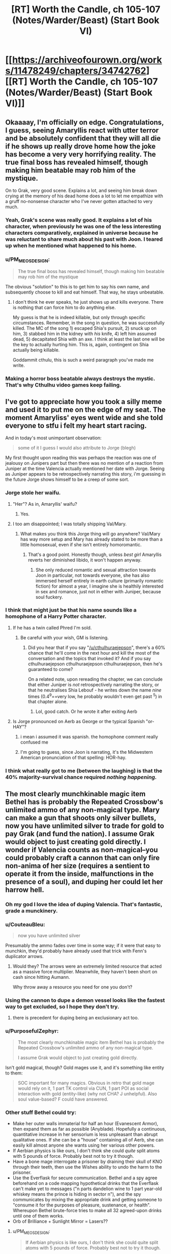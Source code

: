 #+TITLE: [RT] Worth the Candle, ch 105-107 (Notes/Warder/Beast) (Start Book VI)

* [[https://archiveofourown.org/works/11478249/chapters/34742762][[RT] Worth the Candle, ch 105-107 (Notes/Warder/Beast) (Start Book VI)]]
:PROPERTIES:
:Author: cthulhuraejepsen
:Score: 192
:DateUnix: 1529536465.0
:DateShort: 2018-Jun-21
:END:

** Okaaaay, I'm officially on edge. Congratulations, I guess, seeing Amaryllis react with utter terror and be absolutely confident that they will all die if he shows up really drove home how the joke has become a very very horrifying reality. The true final boss has revealed himself, though making him beatable may rob him of the mystique.

On to Grak, very good scene. Explains a lot, and seeing him break down crying at the memory of his dead home does a lot to let me empathize with a gruff no-nonsense character who I've never gotten attached to very much.
:PROPERTIES:
:Author: XxChronOblivionxX
:Score: 78
:DateUnix: 1529542425.0
:DateShort: 2018-Jun-21
:END:

*** Yeah, Grak's scene was really good. It explains a lot of his character, when previously he was one of the less interesting characters comparatively, explained in universe because he was reluctant to share much about his past with Joon. I teared up when he mentioned what happened to his home.
:PROPERTIES:
:Author: sicutumbo
:Score: 39
:DateUnix: 1529554159.0
:DateShort: 2018-Jun-21
:END:


*** u/PM_ME_OS_DESIGN:
#+begin_quote
  The true final boss has revealed himself, though making him beatable may rob him of the mystique
#+end_quote

The obvious "solution" to this is to get him to say his own name, and subsequently choose to kill and eat himself. That way, he stays unbeatable.
:PROPERTIES:
:Author: PM_ME_OS_DESIGN
:Score: 4
:DateUnix: 1529897206.0
:DateShort: 2018-Jun-25
:END:

**** I don't think he ever speaks, he just shows up and kills everyone. There is nothing that can force him to do anything else.

My guess is that he is indeed killable, but only through specific circumstances. Remember, in the song in question, he was successfully killed. The MC of the song 1) escaped Shia's pursuit, 2) snuck up on him, 3) stabbed him in the kidney with /his/ knife, 4) left him assumed dead, 5) decapitated Shia with an axe. I think at least the last one will be the key to actually hurting him. This is, again, contingent on Shia actually being killable.

Goddammit cthulu, this is such a weird paragraph you've made me write.
:PROPERTIES:
:Author: XxChronOblivionxX
:Score: 7
:DateUnix: 1529898525.0
:DateShort: 2018-Jun-25
:END:


*** Making a horror boss beatable always destroys the mystic. That's why Cthulhu video games keep failing.
:PROPERTIES:
:Author: icesharkk
:Score: 2
:DateUnix: 1529934715.0
:DateShort: 2018-Jun-25
:END:


** I've got to appreciate how you took a silly meme and used it to put me on the edge of my seat. The moment Amaryliss' eyes went wide and she told everyone to stfu i felt my heart start racing.

And in today's most unimportant observation:

#+begin_quote
  some of it I guess I would also attribute to Jorge (blegh)
#+end_quote

My first thought upon reading this was perhaps the reaction was one of jealousy on Junipers part but then there was no mention of a reaction from Juniper at the time Valencia actually mentioned her date with Jorge. Seeing as Juniper appears to be retrospectively narrating this story, i'm guessing in the future Jorge shows himself to be a creep of some sort.
:PROPERTIES:
:Author: sparkc
:Score: 72
:DateUnix: 1529537495.0
:DateShort: 2018-Jun-21
:END:

*** Jorge stole her waifu.
:PROPERTIES:
:Author: AStartlingStatement
:Score: 23
:DateUnix: 1529545907.0
:DateShort: 2018-Jun-21
:END:

**** "Her"? As in, Amaryllis' waifu?
:PROPERTIES:
:Author: Noumero
:Score: 8
:DateUnix: 1529558500.0
:DateShort: 2018-Jun-21
:END:

***** Yes.
:PROPERTIES:
:Author: AStartlingStatement
:Score: 12
:DateUnix: 1529558669.0
:DateShort: 2018-Jun-21
:END:


**** I too am disappointed; I was totally shipping Val/Mary.
:PROPERTIES:
:Author: 1337_w0n
:Score: 3
:DateUnix: 1529784359.0
:DateShort: 2018-Jun-24
:END:

***** What makes you think this Jorge thing will go anywhere? Val/Mary has way more setup and Mary has already stated to be more than a little homosexual, even if she isn't entirely homoromantic.
:PROPERTIES:
:Author: signspace13
:Score: 2
:DateUnix: 1531531179.0
:DateShort: 2018-Jul-14
:END:

****** That's a good point. Honestly though, unless /best girl/ Amaryllis reverts her diminished libido, it won't happen anyway.
:PROPERTIES:
:Author: 1337_w0n
:Score: 1
:DateUnix: 1531533896.0
:DateShort: 2018-Jul-14
:END:

******* She only reduced romantic and sexual attraction towards Joon in particular, not towards everyone, she has also immersed herself entirely in earth culture (primarily romantic fiction) for almost a year, I imagine she is healthily interested in sex and romance, just not in either with Juniper, because soul fuckery.
:PROPERTIES:
:Author: signspace13
:Score: 2
:DateUnix: 1531534119.0
:DateShort: 2018-Jul-14
:END:


*** I think that might just be that his name sounds like a homophone of a Harry Potter character.
:PROPERTIES:
:Author: CouteauBleu
:Score: 11
:DateUnix: 1529557445.0
:DateShort: 2018-Jun-21
:END:

**** If he has a twin called Phred I'm sold.
:PROPERTIES:
:Author: ZeroNihilist
:Score: 18
:DateUnix: 1529595242.0
:DateShort: 2018-Jun-21
:END:

***** Be careful with your wish, GM is listening.
:PROPERTIES:
:Author: matematikaadit
:Score: 2
:DateUnix: 1529663139.0
:DateShort: 2018-Jun-22
:END:

****** Did you hear that if you say "[[/u/cthulhuraejepson]]", there's a 60% chance that he'll come in the next hour and kill the most of the conversation and the topics that invoked it? And if you say cthulhuraejepson cthulhuraejepson cthulhuraejepson, then he's guaranteed to come?

On a related note, upon rereading the chapter, we can conclude that either Juniper is /not/ retrospectively narrating the story, or that he neutralises Shia Lebouf - he writes down the name /nine/ times (0.4^9==very low, he probably wouldn't even get past ^5) in that chapter alone.
:PROPERTIES:
:Author: PM_ME_OS_DESIGN
:Score: 7
:DateUnix: 1529744108.0
:DateShort: 2018-Jun-23
:END:

******* Lol, good catch. Or he wrote it after exiting Aerb
:PROPERTIES:
:Author: chaos-engine
:Score: 1
:DateUnix: 1529878693.0
:DateShort: 2018-Jun-25
:END:


**** Is Jorge pronounced on Aerb as George or the typical Spanish "or-HAY"?
:PROPERTIES:
:Author: nytelios
:Score: 7
:DateUnix: 1529597776.0
:DateShort: 2018-Jun-21
:END:

***** i mean i assumed it was spanish. the homophone comment really confused me
:PROPERTIES:
:Author: Croktopus
:Score: 5
:DateUnix: 1529611763.0
:DateShort: 2018-Jun-22
:END:


***** I'm going to guess, since Joon is narrating, it's the Midwestern American pronunciation of that spelling: HOR-hay.
:PROPERTIES:
:Author: Sparkwitch
:Score: 2
:DateUnix: 1529696991.0
:DateShort: 2018-Jun-23
:END:


*** I think what really got to me (between the laughing) is that the 40% majority-survival chance required /nothing happening./
:PROPERTIES:
:Author: adgnatum
:Score: 2
:DateUnix: 1529871682.0
:DateShort: 2018-Jun-25
:END:


** The most clearly munchkinable magic item Bethel has is probably the Repeated Crossbow's unlimited ammo of any non-magical type. Mary can make a gun that shoots only silver bullets, now you have unlimited silver to trade for gold to pay Grak (and fund the nation). I assume Grak would object to just creating gold directly. I wonder if Valencia counts as non-magical--you could probably craft a cannon that can only fire non-anima of her size (requires a sentient to operate it from the inside, malfunctions in the presence of a soul), and duping her could let her harrow hell.
:PROPERTIES:
:Author: honoredb
:Score: 54
:DateUnix: 1529553817.0
:DateShort: 2018-Jun-21
:END:

*** Oh my god I love the idea of duping Valencia. That's fantastic, grade a munckinery.
:PROPERTIES:
:Author: Iwasahipsterbefore
:Score: 34
:DateUnix: 1529559064.0
:DateShort: 2018-Jun-21
:END:


*** u/CouteauBleu:
#+begin_quote
  now you have unlimited silver
#+end_quote

Presumably the ammo fades over time in some way; if it were that easy to munchkin, they'd probably have already used that trick with Fenn's duplicator arrows.
:PROPERTIES:
:Author: CouteauBleu
:Score: 17
:DateUnix: 1529568482.0
:DateShort: 2018-Jun-21
:END:

**** Would they? The arrows were an extremely limited resource that acted as a massive force multiplier. Meanwhile, they haven't been short on cash since hitting Aumann.

Why throw away a resource you need for one you don't?
:PROPERTIES:
:Author: GeeJo
:Score: 6
:DateUnix: 1529617951.0
:DateShort: 2018-Jun-22
:END:


*** Using the cannon to dupe a demon vessel looks like the fastest way to get excluded, so I hope they don't try.
:PROPERTIES:
:Author: Makin-
:Score: 14
:DateUnix: 1529624767.0
:DateShort: 2018-Jun-22
:END:

**** there is precedent for duping being an exclusionary act too.
:PROPERTIES:
:Author: PanickedApricott
:Score: 9
:DateUnix: 1529646252.0
:DateShort: 2018-Jun-22
:END:


*** u/PurposefulZephyr:
#+begin_quote
  The most clearly munchkinable magic item Bethel has is probably the Repeated Crossbow's unlimited ammo of any non-magical type.

  I assume Grak would object to just creating gold directly.
#+end_quote

Isn't gold magical, though? Gold mages use it, and it's something like entity to them:

#+begin_quote
  SOC important for many magics. Obvious in retro that gold mage would rely on it, 1 part TK control via CUN, 1 part POI as social interaction with gold (entity-like) (why not CHA? J unhelpful). Also soul value-based? F could have answered.
#+end_quote
:PROPERTIES:
:Author: PurposefulZephyr
:Score: 10
:DateUnix: 1529592213.0
:DateShort: 2018-Jun-21
:END:


*** Other stuff Bethel could try:

- Make her outer walls immaterial for half an hour (Evanescent Armor), then expand them as far as possible (Anyblade). Hopefully a continuous, quantitative increase in her sensorium is less unpleasant than abrupt qualitative ones. If she can be a "house" containing all of Aerb, she can easily kill almost anyone she wants using her various other powers.
- If Aerbian physics is like ours, I don't think she could /quite/ split atoms with 5 pounds of force. Probably best not to try it though.
- Have a bone mage interrogate a prisoner by draining their skull of KNO through their teeth, then use the Wishes ability to undo the harm to the prisoner.
- Use the Everflask for secure communication. Bethel and a spy agree beforehand on a code mapping hypothetical drinks that the Everflask can't make yet to messages ("n parts dandelion wine to 1 part year-old whiskey means the prince is hiding in sector n"), and the spy communicates by mixing the appropriate drink and getting someone to "consume it for the purposes of pleasure, sustenance, or health". Whereupon Bethel brute-force tries to make all 32 agreed-upon drinks until one of them works.
- Orb of Brilliance + Sunlight Mirror = Lasers??
:PROPERTIES:
:Author: honoredb
:Score: 10
:DateUnix: 1529696005.0
:DateShort: 2018-Jun-23
:END:

**** u/PM_ME_OS_DESIGN:
#+begin_quote
  If Aerbian physics is like ours, I don't think she could quite split atoms with 5 pounds of force. Probably best not to try it though.
#+end_quote

Nukes are excluded.
:PROPERTIES:
:Author: PM_ME_OS_DESIGN
:Score: 5
:DateUnix: 1529897540.0
:DateShort: 2018-Jun-25
:END:


** Sooo how do you warn an /entire clinic and its insane inhabitants/ about an infohazard? Not really insane, but, you know, dreamskewered.

- theres this infohazard, you might all randomly die, be sure to write your will

- you need to kill every dreamskewered person that remenbers Ace of Base or the internet

- we need to do this extremely experimental procedure on all of your dreamskewered. You see, we have this fancy memory eating entad sword, and need it to eat some specific memories. No, we dont know how to control it. No, we can't tell you what this is about.

Edit: Oh my, and how about bringing instantaneous mass media into a world with info hazards. Holy shit. Talk about weapon of mass destruction, and you can make it selective too via tailoring it to broadcasts.
:PROPERTIES:
:Author: SvalbardCaretaker
:Score: 43
:DateUnix: 1529543603.0
:DateShort: 2018-Jun-21
:END:

*** u/WarningInsanityBelow:
#+begin_quote
  Talk about weapon of mass destruction, and you can make it selective too via tailoring it to broadcasts.
#+end_quote

that also kills anyone involved in its creation or authorized its use.
:PROPERTIES:
:Author: WarningInsanityBelow
:Score: 23
:DateUnix: 1529547852.0
:DateShort: 2018-Jun-21
:END:

**** This one, sure, but Shia LaBeouf isn't the only infohazard on Aerb.

#+begin_quote
  “Infohazards,” I said with a nod. Of course Aerb had infohazards, why would it not? One of the Thirteen Horrors I had a quest for was [REDACTED]; that was his name given in both the quest text and the description I'd read in The Exclusionary Principle, Seventh Edition, complete with brackets. It was heavily implied that he got more powerful the more you knew about him. To me, that hadn't implied an entire class of memetic threats, especially because he was in an exclusion zone, but apparently I should have just assumed that Aerb would contain every single thing I had ever thought of, so long as it was at least loosely within the genre.
#+end_quote
:PROPERTIES:
:Author: abcd_z
:Score: 31
:DateUnix: 1529550861.0
:DateShort: 2018-Jun-21
:END:

***** Different levels of infohazad though - Shia's is what I guess you could call a comhazard, but [REDACTED] is most probably a cognitohazard.
:PROPERTIES:
:Author: Mr-Mister
:Score: 2
:DateUnix: 1530464833.0
:DateShort: 2018-Jul-01
:END:


*** u/abcd_z:
#+begin_quote
  you need to kill every dreamskewered person that remenbers Ace of Base or the internet
#+end_quote

"There's this memetic trigger that will kill anybody who says it."

"Okay, so how do you want to prevent this?"

"I want to kill everybody who could possibly say it."

"Um..."
:PROPERTIES:
:Author: abcd_z
:Score: 15
:DateUnix: 1529641327.0
:DateShort: 2018-Jun-22
:END:

**** It also kills bystanders.
:PROPERTIES:
:Author: PM_ME_OS_DESIGN
:Score: 2
:DateUnix: 1529897254.0
:DateShort: 2018-Jun-25
:END:


*** A magical compulsion not to say any actor's name would do the trick.
:PROPERTIES:
:Author: CouteauBleu
:Score: 8
:DateUnix: 1529557530.0
:DateShort: 2018-Jun-21
:END:

**** Would work, but kinda dangerous. You give away the class of dangerous words - and in case the magic ever wore off trough any of a myriad reasons it could be trouble.
:PROPERTIES:
:Author: SvalbardCaretaker
:Score: 11
:DateUnix: 1529569518.0
:DateShort: 2018-Jun-21
:END:


*** The quest doesn't seem hard, since the known/outed dreamskewered are conveniently and inconveniently gathered in one location. Inconveniently, since the nature of the infohazard means it's most likely to be bandied between fellow dreamskewers. Conveniently, since Joon can easily draw on oblique references that any dreamskewer who's familiar with Shia LaBeouf can recognize (and if they're too old to recognize the name, all the better) and nip the bud on the likeliest ground zero.

One question is /how/ the infohazard triggers. Does the summoning occur only if you complete the entire name? Or is uttering just "Shia..." with the name in mind sufficient? Because it's way easier to explain to fellow dreamskewers if he can truncate the name.
:PROPERTIES:
:Author: nytelios
:Score: 9
:DateUnix: 1529552778.0
:DateShort: 2018-Jun-21
:END:

**** Edit: Silly me. I forgot the /hazard/ part of infohazard. Most of the above assumes sharing exactly what the infohazard is with the dreamskewered (with the assumption that they would never use or share that knowledge), whereas the goal is minimize the risk any unhappy lab rat dreamskewered would decide to abuse that knowledge.

So a blanket ban on any celebrity's name from Earth from any time (to hinder dictionary attacks)? That might be sufficiently wide to dissuade casual rebels and terrorists-to-be. They should probably lie about the effects of the taboo and evoke something familiar to Aerbians like "you'll suffer for the rest of eternity" in case any scientists get nosy.
:PROPERTIES:
:Author: nytelios
:Score: 11
:DateUnix: 1529590015.0
:DateShort: 2018-Jun-21
:END:

***** u/PM_ME_OS_DESIGN:
#+begin_quote
  So a blanket ban on any celebrity's name from Earth from any time (to hinder dictionary attacks)?
#+end_quote

That record player is the problem (that it's possible to make one, I mean), though - it means that a sufficiently-planned independent martyr can plan a LaBeouf-bomb, if they know how it works (but not the name) and are willing to kill themselves and a dream-skewered or two.
:PROPERTIES:
:Author: PM_ME_OS_DESIGN
:Score: 1
:DateUnix: 1529745349.0
:DateShort: 2018-Jun-23
:END:


***** You can't just ban celebrity names. Telling them there is a celebrity name info hazard is just a code, if anyone guesses his name because you said that, then you are dead along with them.
:PROPERTIES:
:Author: rumblestiltsken
:Score: 1
:DateUnix: 1529851053.0
:DateShort: 2018-Jun-24
:END:

****** The exact conditions for how Shia identifies the source or degrees of connection aren't clear: is ordering someone to learn the name from the phonograph the same as ordering them to use it? Is an oblique reference from Earth that doesn't actually /teach/ them the name (since the dreamskewered already know it) the same as introducing them to the name for the first time (i.e. knowledge of Shia as a threat required)?

If the conditions are very broad (e.g. just sharing the existence of the infohazard), there will be a risk no matter how they choose to let the dreamskewered know. Only way to avoid the risk is to act out of pure self-interest and just ignore the chance of an accident.
:PROPERTIES:
:Author: nytelios
:Score: 1
:DateUnix: 1530022520.0
:DateShort: 2018-Jun-26
:END:


*** I was thinking about it, but it's actually fairly easy:

Go to the Athenaeum. Tell them "There's an extremely dangerous infohazard that the dream-skewered may be vectors for. We can't be more specific or it might spread to you. It is *very important* that, upon the discovery of a dream-skewered, you tell them that communicating the name of the main actor in Transformers comes with a very high chance of mass fatality, beginning with the one who communicated it."

Also, /why in the everliving fuck/ did that dead guy go to all the trouble of recording the name and playing it back? Why not let it die forever?
:PROPERTIES:
:Author: LazarusRises
:Score: 10
:DateUnix: 1529601597.0
:DateShort: 2018-Jun-21
:END:

**** "Hey you! Dream-skewered kid!"

"Yes?"

"Communicating the name of the main actor in Transformers---”

"Shia LaBoef?"

[60% chance of extreme murder]

~~

"You are being gagged so as to prevent a catastrophe. Communicating the name of the main actor in Transformers comes with a very high chance of mass fatality, beginning with the one who communicated it. If you agree not to mention it, nod your head."

[Nods]

[Ungaggs]

"Yeah, I don't know who that is anyway. Never saw Transformers." [Goes to group therapy two months later] "Anyone remember, oh what was the name, Shia LaBoef?"

[60% chance of extreme murder]
:PROPERTIES:
:Author: awesomeideas
:Score: 24
:DateUnix: 1529605674.0
:DateShort: 2018-Jun-21
:END:

***** It's the ultimate rusShian roulette.
:PROPERTIES:
:Author: Mr-Mister
:Score: 3
:DateUnix: 1530465025.0
:DateShort: 2018-Jul-01
:END:


**** u/GeeJo:
#+begin_quote
  Also, why in the everliving fuck did that dead guy go to all the trouble of recording the name and playing it back? Why not let it die forever?
#+end_quote

If he had, Joon would have just caused a TPK.

DM post-facto meddling, same as Valencia's armour.
:PROPERTIES:
:Author: GeeJo
:Score: 22
:DateUnix: 1529604554.0
:DateShort: 2018-Jun-21
:END:


**** u/ArisKatsaris:
#+begin_quote
  you tell them that communicating the name of the main actor in Transformers comes with a very high chance of mass fatality, beginning with the one who communicated it.
#+end_quote

So you tell them the means to conduct a mass suicide bombing, so anyone with depression among them can easily take out a thousand people alongside themselves? That's safe for you?

Also many people (including me) have heard of him only via the 'Actual Cannibal' thingy, and had no idea what movies he'd played in.
:PROPERTIES:
:Author: ArisKatsaris
:Score: 10
:DateUnix: 1529655706.0
:DateShort: 2018-Jun-22
:END:


**** You see, humans are stupid. While that would work in a perfect world, in any realistic scenario you have just increased the possibility of the massaker occuring.
:PROPERTIES:
:Author: SvalbardCaretaker
:Score: 4
:DateUnix: 1529604168.0
:DateShort: 2018-Jun-21
:END:

***** True. In that case you communicate the danger to a few high-ranking Athenaeum employees, who keep an eye out for dream-skewered with memories of the right time period. Telling everyone outright is probably not the best option, but there are ways to make it less likely if people know about it.
:PROPERTIES:
:Author: LazarusRises
:Score: 3
:DateUnix: 1529604667.0
:DateShort: 2018-Jun-21
:END:

****** Yeah, its probably going to be something like that.
:PROPERTIES:
:Author: SvalbardCaretaker
:Score: 1
:DateUnix: 1529604716.0
:DateShort: 2018-Jun-21
:END:


**** Because sometimes there really is a threat bad enough that you're willing to sacrifice yourself, a chain of proxies, and everyone in the general vicinity, to kill beyond hope of ressurection.
:PROPERTIES:
:Author: CoronaPollentia
:Score: 3
:DateUnix: 1529668714.0
:DateShort: 2018-Jun-22
:END:

***** That I understand. But he went out of his way to record it, thereby preserving it.
:PROPERTIES:
:Author: LazarusRises
:Score: 1
:DateUnix: 1529677663.0
:DateShort: 2018-Jun-22
:END:


**** u/matematikaadit:
#+begin_quote
  Also, why in the everliving fuck did that dead guy go to all the trouble of recording the name and playing it back?
#+end_quote

Probably someone doing experiment, record it, but killed in action. Or the recording itself is actually the experiment. Well, it proves success since Amaryllis get to know the infohazard.
:PROPERTIES:
:Author: matematikaadit
:Score: 1
:DateUnix: 1529664442.0
:DateShort: 2018-Jun-22
:END:


*** u/abcd_z:
#+begin_quote
  Ace of Base
#+end_quote

...wait, what?
:PROPERTIES:
:Author: abcd_z
:Score: 4
:DateUnix: 1529550730.0
:DateShort: 2018-Jun-21
:END:

**** u/docarrol:
#+begin_quote
  Ace of Base

  ...wait, what?
#+end_quote

[[https://en.wikipedia.org/wiki/Ace_of_Base][Ace of Base]] was a musical group popular in the 90s and early 00s. Anyone who remembers them, is also from recent enough period in Earth history to possibly know the name Shia LaBeouf (he got his acting start in the mid-90s). Ditto for people familiar with the internet.

You can't say or otherwise communicate the name, so to identify people who probably know it or are capable of knowing it, you have to use other cultural/historical mileposts. E.g. by asking about stuff from the same time period as Shia LaBeouf.
:PROPERTIES:
:Author: docarrol
:Score: 10
:DateUnix: 1529555616.0
:DateShort: 2018-Jun-21
:END:

***** You can't encode the letters or words, but I think you can encode the references. "The name that comes after 'Actual Cannibal'"; "The star of the live-action Transformers movies and Holes". These would work and be safe, given Joon's reference in figuring out what the words were, and his subsequent explanation of what they mean didn't trigger it.
:PROPERTIES:
:Author: Takashoru
:Score: 1
:DateUnix: 1529639379.0
:DateShort: 2018-Jun-22
:END:

****** "What, you mean Shia LeBeouf?"\\
"Oh, God."
:PROPERTIES:
:Author: abcd_z
:Score: 2
:DateUnix: 1529735867.0
:DateShort: 2018-Jun-23
:END:

******* Let's gag them first v__v /
:PROPERTIES:
:Author: ZeCatox
:Score: 1
:DateUnix: 1530030389.0
:DateShort: 2018-Jun-26
:END:

******** Oh, that's your solution to everything. :P
:PROPERTIES:
:Author: abcd_z
:Score: 2
:DateUnix: 1530061215.0
:DateShort: 2018-Jun-27
:END:


*** i mean, they already have radio
:PROPERTIES:
:Author: Croktopus
:Score: 5
:DateUnix: 1529612087.0
:DateShort: 2018-Jun-22
:END:


*** u/matematikaadit:
#+begin_quote
  Sooo how do you warn an entire clinic and its insane inhabitants about an infohazard?
#+end_quote

If verbal or written communication can't be used, but just thinking the name is okay, I think you can use Bethel's telepathy ability (the Soskanna sword entad) as a medium to tell people the infohazard.
:PROPERTIES:
:Author: matematikaadit
:Score: 5
:DateUnix: 1529663469.0
:DateShort: 2018-Jun-22
:END:

**** Why would you tell anyone the infohazard? You don't want to spread it, you want some sort of magical compulsion that's specific enough to be unintrusive, and wide enough that hostile agents can't immediately deduce the "kill everyone horribly" word from it.
:PROPERTIES:
:Author: CouteauBleu
:Score: 6
:DateUnix: 1529667241.0
:DateShort: 2018-Jun-22
:END:


*** I was thinking just tell them not to mention Earth actors (or even Earth names) ever.

#+begin_quote
  Edit: Oh my, and how about bringing instantaneous mass media into a world with info hazards. Holy shit. Talk about weapon of mass destruction, and you can make it selective too via tailoring it to broadcasts.
#+end_quote

You could program the operating system to take a hash of every string passed to it and every string passed out, compare it to a list of variations of the Actual Cannibal's name, and stop anything that matches. If that's not sufficient and even having his name in memory can summon him, you can use [[https://en.wikipedia.org/wiki/Homomorphic_encryption][homomorphic encryption]] so that everything is encrypted during computation, and it deletes any mention of the Actual Cannibal before decrypting.
:PROPERTIES:
:Author: DCarrier
:Score: 7
:DateUnix: 1529574681.0
:DateShort: 2018-Jun-21
:END:

**** Amaryllis explicitly said encryption wouldn't work so the moment somebody tries to program a rule for it everyone dies (assuming computers, etc)
:PROPERTIES:
:Author: MaddoScientisto
:Score: 14
:DateUnix: 1529588497.0
:DateShort: 2018-Jun-21
:END:

***** Hashing might work though, since it's one-way (eg you can't deduce the name from the hash).
:PROPERTIES:
:Author: CouteauBleu
:Score: 3
:DateUnix: 1529593038.0
:DateShort: 2018-Jun-21
:END:

****** Problem being that the Council of Arches would be the ones ordering that.

As Juniper/Amaryllis, is it worth the chance that you're wrong and SLB murders the entire party, preventing any future good you could do (and, you know, killing you)?

After all, every single one of the military R&D teams that worked on weaponising SLB /also thought/ they had a clever workaround. And they're all dead.
:PROPERTIES:
:Author: GeeJo
:Score: 9
:DateUnix: 1529604467.0
:DateShort: 2018-Jun-21
:END:


***** Then how does thinking it not work?
:PROPERTIES:
:Author: DCarrier
:Score: 1
:DateUnix: 1529612719.0
:DateShort: 2018-Jun-22
:END:


**** you are already thinking about internet/digital computing. Since Aerb is behind in technology and assume radio/TV, filtering really doesn't work anymore.

Its a real headscratcher.
:PROPERTIES:
:Author: SvalbardCaretaker
:Score: 2
:DateUnix: 1529574998.0
:DateShort: 2018-Jun-21
:END:


** We should start making "in Soviet Russia" jokes, except with Aerb instead.

For instance:

In the world of Aerb, unicorns are all sex abusers.

In the world of Aerb, there are /nine thousand/ hells.

In the world of Aerb, Shia Labeouf is an actual cannibal.
:PROPERTIES:
:Author: Sailor_Vulcan
:Score: 40
:DateUnix: 1529551082.0
:DateShort: 2018-Jun-21
:END:

*** In the world of Aerb, harvesting souls of the dead is the morally correct thing to do.
:PROPERTIES:
:Score: 37
:DateUnix: 1529560865.0
:DateShort: 2018-Jun-21
:END:

**** In the world of Aerb, automobiles are powered by abortions.
:PROPERTIES:
:Author: GeeJo
:Score: 30
:DateUnix: 1529604648.0
:DateShort: 2018-Jun-21
:END:


*** In the world of Aerb, it's normal for candles to consume the blood of the holder.

In the world of Aerb, there are beings who would literally consume and destroy the world, if they weren't mysteriously locked away in prisons that no one can understand or duplicate.

In the world of Aerb, there are people /outside/ those prisons who can rewrite your brain by shaking hands with you.
:PROPERTIES:
:Author: thrawnca
:Score: 7
:DateUnix: 1529667474.0
:DateShort: 2018-Jun-22
:END:


** [deleted]
:PROPERTIES:
:Score: 38
:DateUnix: 1529541567.0
:DateShort: 2018-Jun-21
:END:

*** Really, the entire song could be seen as the only surefire way of killing him.

Only problem is, you would need to lose a leg and somehow also know Ji-jitsu.
:PROPERTIES:
:Author: eshade94
:Score: 25
:DateUnix: 1529543765.0
:DateShort: 2018-Jun-21
:END:

**** The song implies that once you lose the leg you can just 'do' jiu-jitsu.
:PROPERTIES:
:Author: vaegrim
:Score: 12
:DateUnix: 1529575596.0
:DateShort: 2018-Jun-21
:END:

***** A lot of jiu-jitsu is very hard with one leg, so its a little hard to understand why. 9
:PROPERTIES:
:Author: Dent7777
:Score: 2
:DateUnix: 1529637244.0
:DateShort: 2018-Jun-22
:END:


**** u/adgnatum:
#+begin_quote
  “Wouldn't you just use some ninjutsu to dodge the attack?” asked Fenn.

  “Not all fights are possible to win without getting hurt,” said Valencia.
#+end_quote

You ever get the feeling the author is /waaaay/ ahead of us?
:PROPERTIES:
:Author: adgnatum
:Score: 10
:DateUnix: 1529999714.0
:DateShort: 2018-Jun-26
:END:


**** Healing magic makes that less of an issue than it otherwise might be.
:PROPERTIES:
:Author: ricree
:Score: 3
:DateUnix: 1529546297.0
:DateShort: 2018-Jun-21
:END:

***** Not necessarily. Given how there's a lot of "fuzzy" logic with regards to SLB, gnawing off your leg may be a lot more permanent than it would seem.

Worst case, trying to heal your leg will cause SLB to reappear, as the entire "ritual/song" was only a means to contain him, not kill eventually (Shia Surprise!)
:PROPERTIES:
:Author: eshade94
:Score: 18
:DateUnix: 1529546615.0
:DateShort: 2018-Jun-21
:END:


**** The same person doesn't necessarily have to do both things.

Valencia could do the Ji-jitsu (she just needs to find to right demon to eat), while Joon could lose the leg and use soul magic to bring it back quickly (or Grak could lose it and hope the deer is feeling generous again
:PROPERTIES:
:Author: ZainRiz
:Score: 1
:DateUnix: 1529909007.0
:DateShort: 2018-Jun-25
:END:


*** I browsed the comment section between the stats-chapter and the Grak one, and this thread made me very confused.
:PROPERTIES:
:Author: GeeJo
:Score: 13
:DateUnix: 1529553280.0
:DateShort: 2018-Jun-21
:END:


*** Valencia has an axe now, but she's not going...
:PROPERTIES:
:Author: awesomeideas
:Score: 1
:DateUnix: 1529605731.0
:DateShort: 2018-Jun-21
:END:


** Uh, I know everyone's talking about the infohazards, but...

#+begin_quote
  and Arthur was the God of Stories Without Endings.
#+end_quote

Is this not kind of important?
:PROPERTIES:
:Author: JackStargazer
:Score: 35
:DateUnix: 1529593455.0
:DateShort: 2018-Jun-21
:END:

*** [deleted]
:PROPERTIES:
:Score: 3
:DateUnix: 1529598079.0
:DateShort: 2018-Jun-21
:END:

**** I mean, I can't help but feel like this is the reason Uther never had a chance to rest.

It also makes me think that Arthur might actually be the DM.
:PROPERTIES:
:Author: JackStargazer
:Score: 12
:DateUnix: 1529599525.0
:DateShort: 2018-Jun-21
:END:


** Oh, man, I have been waiting for Juniper to meet up with the dream-skewered for a while now. If I had been in his shoes, it would have been the first place I went. I just love the feeling of showing off insider knowledge, you know?
:PROPERTIES:
:Author: abcd_z
:Score: 31
:DateUnix: 1529542572.0
:DateShort: 2018-Jun-21
:END:

*** I bet they'll meet a dream-skewered companion -- possibly someone from Juniper's D&D group?
:PROPERTIES:
:Author: dalitt
:Score: 19
:DateUnix: 1529547343.0
:DateShort: 2018-Jun-21
:END:

**** Not arthur. Not Tiff - we already had that with Bethel. Leaves only the murderhobo munchkin person.
:PROPERTIES:
:Author: SvalbardCaretaker
:Score: 1
:DateUnix: 1529660708.0
:DateShort: 2018-Jun-22
:END:

***** Actually, my guess would be Maddie, about whom there's been a lot of foreshadowing.
:PROPERTIES:
:Author: dalitt
:Score: 3
:DateUnix: 1529671602.0
:DateShort: 2018-Jun-22
:END:

****** Who?
:PROPERTIES:
:Author: C_Densem
:Score: 1
:DateUnix: 1529705342.0
:DateShort: 2018-Jun-23
:END:

******* Maddie is the younger sister of one of the D&D group members (Craig, IIRC); if I'm reading the flashbacks correctly, Juniper had an ill-advised relationship with her after he and Tiff broke up and before he arrived in Aerb.
:PROPERTIES:
:Author: dalitt
:Score: 6
:DateUnix: 1529722516.0
:DateShort: 2018-Jun-23
:END:


*** Yeah, hes been weirdly uncurious about the dream skewered, given that they provide an unexplained link to earth. If we buy the simulation/dungeon master hypothesis then are these npcs that just happen to have earth knowledge or other earth people who have been transported/copied?
:PROPERTIES:
:Score: 11
:DateUnix: 1529560650.0
:DateShort: 2018-Jun-21
:END:


*** I've been waiting for that too. But practically it's better to wait until he's more established because he could attract attention. I'd love for him to go dressed as Santa and give presents out of his backback.
:PROPERTIES:
:Author: HPMOR_fan
:Score: 3
:DateUnix: 1529586879.0
:DateShort: 2018-Jun-21
:END:

**** u/matematikaadit:
#+begin_quote
  I'd love for him to go dressed as Santa and give presents out of his backback.
#+end_quote

aww... that's so cute and nice... too bad the backpack is already sacrificed to Bethel.
:PROPERTIES:
:Author: matematikaadit
:Score: 6
:DateUnix: 1529664547.0
:DateShort: 2018-Jun-22
:END:

***** Well, they could still do something similar with Bethel's help.
:PROPERTIES:
:Author: HPMOR_fan
:Score: 2
:DateUnix: 1529669391.0
:DateShort: 2018-Jun-22
:END:

****** Yes, and Sable.
:PROPERTIES:
:Author: PM_ME_OS_DESIGN
:Score: 2
:DateUnix: 1529744811.0
:DateShort: 2018-Jun-23
:END:


** Fuck me infohazards are scary.

I didn't realize it was a Shia-bomb for a bit and thought that Joon's memories of what got Mary into red alert status had been stolen or something... god damn it fuck infohazards.

That is a rough quest too (assuming you don't just make dream-skewered kill on sight). Mary says there have been about a thousand dream-skewered, so extremely roughly call it anywhere between 5 and 100 currently known of. Even assuming you do a good enough job of impressing that no, no it is not a joke if you say Stanley Yelnats three times everyone dies, now you have just have smart bombs instead of time bombs argh argh infohazards.
:PROPERTIES:
:Author: Badewell
:Score: 31
:DateUnix: 1529545251.0
:DateShort: 2018-Jun-21
:END:

*** [deleted]
:PROPERTIES:
:Score: 11
:DateUnix: 1529546040.0
:DateShort: 2018-Jun-21
:END:

**** Maybe. But just this update we saw Bethel trying to get a magic item to work by saying all sorts of words in order to try to trigger it. If someone tries to do that exhaustively, they might very well try all standard words and start trying permutations of syllables or phonemes, at which point it's just a matter of time before they and anyone around them dies of Shia LaBeouf. So, if anyone else in the world is stupid enough to try to spend time triggering artifacts, you'll see a few Shia LaBeoufs constantly being (very briefly) rediscovered, at the very least.
:PROPERTIES:
:Author: Escapement
:Score: 24
:DateUnix: 1529547778.0
:DateShort: 2018-Jun-21
:END:

***** Is Bethel murderable by SL?
:PROPERTIES:
:Author: alexeyr
:Score: 1
:DateUnix: 1530397442.0
:DateShort: 2018-Jul-01
:END:


** Shia LaBeouf.

Shia LaBeouf...

...

Shia. LaBeouf.
:PROPERTIES:
:Author: Munchkingman
:Score: 56
:DateUnix: 1529536698.0
:DateShort: 2018-Jun-21
:END:

*** Dammit, depending on how exactly it works that also got cthulhuraejepsen. I really wanted to read the rest of WtC.
:PROPERTIES:
:Author: WarningInsanityBelow
:Score: 43
:DateUnix: 1529548637.0
:DateShort: 2018-Jun-21
:END:

**** Well, at least it's not that stupid [[https://www.youtube.com/watch?v=PB4qDhbFHn0][Candlejack]] meme. It's from the cartoon Freakazoid, and apparently when you say his na
:PROPERTIES:
:Author: abcd_z
:Score: 32
:DateUnix: 1529549518.0
:DateShort: 2018-Jun-21
:END:

***** Worth the Candlejack, the name finally makes se
:PROPERTIES:
:Author: Makin-
:Score: 26
:DateUnix: 1529572904.0
:DateShort: 2018-Jun-21
:END:

****** Juniper should definitely avoid saying candlejack or the names of any memetic hazard fiction from Ear
:PROPERTIES:
:Author: eroticas
:Score: 6
:DateUnix: 1529596499.0
:DateShort: 2018-Jun-21
:END:

******* [deleted]
:PROPERTIES:
:Score: 2
:DateUnix: 1529729667.0
:DateShort: 2018-Jun-23
:END:

******** i don't know the meme but didn't you ju
:PROPERTIES:
:Author: zonules_of_zinn
:Score: 1
:DateUnix: 1529896057.0
:DateShort: 2018-Jun-25
:END:


**** Well Juniper writes it down in the chapter, so that implies that either SLB is eventually defeated or that Juniper eventually returns to Earth to write the whole story. Obviously, the latter seems pretty likely since I'm here on Earth reading it, but that line of reasoning might be a little too meta.
:PROPERTIES:
:Author: KarlitoHomes
:Score: 26
:DateUnix: 1529553777.0
:DateShort: 2018-Jun-21
:END:


*** Why are we like that? The [[https://wiki.lesswrong.com/wiki/Roko%27s_basilisk][moment]] anyone [[http://www.scp-wiki.net/scp-2521][mentions]] an [[https://xkcd.com/1582/][infohazard]], all rationalists [[https://old.reddit.com/r/rational/comments/3md9ns/xkcd_picture_a_grassy_field_randalls_basilisk/cvent37/][crowd around]] and start chanting about it, eagerly asking to be affected, then telling as many people as possible.

Gosh, just look at me! Mentioned +four+ [[http://www.scp-wiki.net/scp-3125][five]] in a single comment.
:PROPERTIES:
:Author: Noumero
:Score: 30
:DateUnix: 1529558328.0
:DateShort: 2018-Jun-21
:END:

**** This is why it's so important that several of us are very good at counter-memetics.

For instance, I'm very proud of the people who identified the real infohazard right away and quickly replaced it with the entirely harmless idea now known as "Roko's Basilisk." The replacement is even viscerally frightening enough, and treated with enough caution, that it spreads with little awareness that it /is/ a replacement.
:PROPERTIES:
:Author: NebulousASK
:Score: 22
:DateUnix: 1529581788.0
:DateShort: 2018-Jun-21
:END:


**** Because faux info hazards are fun. Yes, you heard me.

The chapter spells out Shia LaBeouf's name 9 times. It's safe. Probably.

Anyways, Shia LaBeouf, Shia LaBeouf! Weeee!
:PROPERTIES:
:Author: Xtraordinaire
:Score: 6
:DateUnix: 1529593552.0
:DateShort: 2018-Jun-21
:END:

***** Well, it is still entirely possible that we live in a universe where writing/saying/storing Shia LaBeouf has a 60% chance of him appearing and murdering everyone, and it just hasn't happened so far.

A "little" unlikely, but possible.
:PROPERTIES:
:Score: 1
:DateUnix: 1529617454.0
:DateShort: 2018-Jun-22
:END:


**** Do you know what the infohazard that's not actually described in the [[/r/rational]] comment link is supposed to be? I also want to know what it is lol
:PROPERTIES:
:Author: meterion
:Score: 5
:DateUnix: 1529559312.0
:DateShort: 2018-Jun-21
:END:

***** I'm guessing it's something like:

- The Game!

- Today is tongue awareness day.

- [[https://www.smbc-comics.com/comic/nostalgia-2][This'll make you feel /so/ old]].

Seriously, real-life infohazards are about as cool as real-life superheroes and real-life Quidditch.
:PROPERTIES:
:Author: CouteauBleu
:Score: 9
:DateUnix: 1529567802.0
:DateShort: 2018-Jun-21
:END:

****** I was actually quite surprised, it seemed to be the first thing I'd actually consider a real infohazard I've heard of. Turns out I was already infected though, but assuming you can become infected just by being told about it as others in this thread claim, then I think it qualifies as a real infohazard.

It's something I've always been infected with, so it doesn't feel that bad to me, but I imagine for someone newly infected, it could be at least a little unpleasant for a while, until you get used to it.
:PROPERTIES:
:Author: dismantlemars
:Score: 3
:DateUnix: 1529608536.0
:DateShort: 2018-Jun-21
:END:


****** Hey as someone who played quidditch in college I resent that!! Quidditch teams have great parties.
:PROPERTIES:
:Author: meterion
:Score: 2
:DateUnix: 1529575188.0
:DateShort: 2018-Jun-21
:END:

******* Play the game in a swimming pool on noodles and change the rules slightly, that makes it more thematic.

Seeker seeks buried treasure aka diving for pool rings Keeper is the keeper of the treasure hoard. Chasers chase enemy ships to steal their treasure and bring it back to their keeper. Beaters are like chasers except they try to attack the enemy ship by throwing bludgers (cannon balls) into it.
:PROPERTIES:
:Author: Sailor_Vulcan
:Score: 3
:DateUnix: 1529601749.0
:DateShort: 2018-Jun-21
:END:


****** I just lost the game.
:PROPERTIES:
:Author: Sailor_Vulcan
:Score: 4
:DateUnix: 1529601967.0
:DateShort: 2018-Jun-21
:END:


****** Well there is also the McCollough effect witch is annoying and can last a long time.
:PROPERTIES:
:Author: crivtox
:Score: 1
:DateUnix: 1529676160.0
:DateShort: 2018-Jun-22
:END:


***** I do. I also don't want to actually disseminate it, since it /is/ real, if relatively tame. PM [[/u/SvalbardCaretaker][u/SvalbardCaretaker]] about it.
:PROPERTIES:
:Author: Noumero
:Score: 7
:DateUnix: 1529559599.0
:DateShort: 2018-Jun-21
:END:

****** Similar to a comment in the thread you linked, it seems like you could kill the entire [[/r/rational][r/rational]] community by putting a slow acting contact poison on a book labelled "Descriptions of infohazards", and then wait a week for it to be shared to and by everyone.
:PROPERTIES:
:Author: sicutumbo
:Score: 27
:DateUnix: 1529560214.0
:DateShort: 2018-Jun-21
:END:


****** Yeah, 3/10 hazard rating from me, I already had pre-existing knowledge of it. I can see how it would be uncomfortable for someone unfamiliar with it, though.
:PROPERTIES:
:Author: meterion
:Score: 3
:DateUnix: 1529597774.0
:DateShort: 2018-Jun-21
:END:

******* Wow, you give it a 3/10? I'd rate it as 0.5-2, with two only for the temporary torture. Interesting.
:PROPERTIES:
:Author: SvalbardCaretaker
:Score: 3
:DateUnix: 1529660525.0
:DateShort: 2018-Jun-22
:END:

******** I think we are just using vastly different minimum thresholds. For a 1-2 rating I would think of things that just cause temporary mild discomfort like manual breathing or where to rest your tongue. A 0.5 rating would be ridiculously mild negative utility like being aware of inappropriate Wilhelm screams in movies you otherwise enjoy.
:PROPERTIES:
:Author: meterion
:Score: 2
:DateUnix: 1529672518.0
:DateShort: 2018-Jun-22
:END:

********* I see. Yeah I dont really classify those as real CH's, or maybe as a 0.01 or so.
:PROPERTIES:
:Author: SvalbardCaretaker
:Score: 1
:DateUnix: 1529672696.0
:DateShort: 2018-Jun-22
:END:


***** Hey, carrier of the infohazard here. I have become a bit more strict with deseminating it. Please read the following disclaimer. Think hard, and then PM me:

My infohazard has a chance to make you feel otherwise unfelt pain. Based on responses, you have 5% to already be infected, 20% chance that it works and produces mild pain.

*5% chance of, quote "extreme negative response - something akin to torture. The ensuing week - pretty shitty."*
:PROPERTIES:
:Author: SvalbardCaretaker
:Score: 6
:DateUnix: 1529570138.0
:DateShort: 2018-Jun-21
:END:

****** You could just put it in rot13 or some other encryption and say "Read the following disclaimer before decrypting this" instead of being so dramatic.
:PROPERTIES:
:Author: CouteauBleu
:Score: 10
:DateUnix: 1529593629.0
:DateShort: 2018-Jun-21
:END:


****** u/GaBeRockKing:
#+begin_quote
  5% chance of, quote "extreme negative response - something akin to torture. The ensuing week - pretty shitty."
#+end_quote

This must be an/extremely/ bad pun.
:PROPERTIES:
:Author: GaBeRockKing
:Score: 6
:DateUnix: 1529594594.0
:DateShort: 2018-Jun-21
:END:

******* Nope, just had a pretty bad week. My sleep fucked me something fierce.
:PROPERTIES:
:Author: Killako1
:Score: 2
:DateUnix: 1529601956.0
:DateShort: 2018-Jun-21
:END:

******** Because of the infohazard, or for unrelated reasons?
:PROPERTIES:
:Author: GaBeRockKing
:Score: 2
:DateUnix: 1529603416.0
:DateShort: 2018-Jun-21
:END:

********* the infohazard
:PROPERTIES:
:Author: Killako1
:Score: 2
:DateUnix: 1529712290.0
:DateShort: 2018-Jun-23
:END:


********* As the person who infected Killako1 and talked about it with them, because of the infohazard.
:PROPERTIES:
:Author: SvalbardCaretaker
:Score: 1
:DateUnix: 1529660897.0
:DateShort: 2018-Jun-22
:END:


******* Noice, I'm immune to those.
:PROPERTIES:
:Author: Xtraordinaire
:Score: 1
:DateUnix: 1529595150.0
:DateShort: 2018-Jun-21
:END:


****** I kinda don't know if you're just fucking with us, but is there a way to sort of hint about it without actually causing the infohazard? Kinda like that earlier SCP link, where you can vaguely describe the thing without actually spreading the infohazard?

In actuality, I don't want to know it. But I can think of things that act like temporary infohazards that aren't bad, like knowing where your nose is in your vision or feeling yourself breathing or eye floaters. Is it like that? Or is it scary fiction I don't want to think about, like Cordycepts or any SCP?

Is there any chance I could come across it in the wild or by myself? What if I search for infohazards?

I'm curious especially about the 5% already infected. Where does that number come from?

Can I know how that negative response happens that's like torture without knowing the infohazard? I have no clue what could possibly cause that.
:PROPERTIES:
:Author: Green0Photon
:Score: 3
:DateUnix: 1529608202.0
:DateShort: 2018-Jun-21
:END:

******* Hey, congrats on withstanding your curiosity!

#+begin_quote
  Is there any chance I could come across it in the wild or by myself?
#+end_quote

Yes, by all means. Its a "natural" thing. Though I doubt it would be considered infohazard anywhere except here. Its a 0.5 to 1 on the scale, maybe spiking to 2 due to "torture" response.

5% has gone up to 10% over today, based on three natural carriers (as opposed to one). Sample size still small.

The very negative response seems to be on the very far right side of the bellcurve, my response was a one time pain experience.
:PROPERTIES:
:Author: SvalbardCaretaker
:Score: 2
:DateUnix: 1529608842.0
:DateShort: 2018-Jun-21
:END:

******** So no hints or descriptions remotely related to the topic?

I'm not withstanding my curiosity, but rather trying to get you to satisfy it without actually subjecting myself to the infohazard.

Come on, give me something here.

Is it sleep paralysis and the phantom thing I've heard people see? Is it knowledge of a super scary statistic that keeps you up at night? Is it the knowledge of the infohazard that you're telling us, causing to feel "pain" from the overwhelming curiosity?

Oftentimes it's possible to describe the infohazard without spreading it. There's an SCP that causes people to forget about it, but you can remember what it's not.

Also, that other one about breaking your thumb ligament is enough without seeing the picture to satisfy curiosity.

Can you describe it in any way without spreading it? If you really are worried, PM me the ideas around the infohazard, but not the infohazard itself. I'd really rather not get it.

I swear, it feels like you're priming us away from what it could be.

Uggggghhhh! I can't think of what could possibly be natural that could cause pain for a week. The only method would be if the pain was already there, but people just started to pay attention to it until they forget about it.

Can it be spread through text alone? Or a picture? Sound? Video?

I vaguely remember a real cognitohazard, that had something to do with red and green lines or something.

Please satisfy my curiosity slightly! I beg you!

Edit:

#+begin_quote

  #+begin_quote
    5% chance of, quote "extreme negative response - something akin to torture. The ensuing week - pretty shitty."
  #+end_quote

  This must be an /extremely/ bad pun.
#+end_quote

Is it an a pun that's the infohazard? Or is it knowledge of actual shit that makes the week bad? Is it literal pain, like shit I stubbed my toe/stepped on a Lego/have a cut, but worse?

Ugh!

Edit 2:

Was the pain from a response from someone doing something after learning it, like face-desking too hard?
:PROPERTIES:
:Author: Green0Photon
:Score: 2
:DateUnix: 1529610256.0
:DateShort: 2018-Jun-22
:END:

********* See, you're already in pain!

Since I have willingly exposed myself I can tell you more in, say, a week.
:PROPERTIES:
:Author: Xtraordinaire
:Score: 3
:DateUnix: 1529611168.0
:DateShort: 2018-Jun-22
:END:


********* I really dont think I can give a much better description without outright telling. Its knowledge, not some crazy infohazard concept. Its not something abstract like a statistic that keeps you up at night. I'd rate the stastic at about 0.01 or so, thats only barely and technically an infohazard.

It sometimes causes pain, spreadable by text alone, and about 10%ish people are natural carriers. I give you a single sentence, you say "neat" or "huh" and are infected.
:PROPERTIES:
:Author: SvalbardCaretaker
:Score: 2
:DateUnix: 1529610801.0
:DateShort: 2018-Jun-22
:END:

********** Okay, I have trouble believing that reading text can cause physical pain. You've said the pain is minor and I would like to check my assumptions, so hit me.
:PROPERTIES:
:Author: eaglejarl
:Score: 2
:DateUnix: 1529626082.0
:DateShort: 2018-Jun-22
:END:


********** Shouldn't you be publicly spreading it?

Proving that info hazards do exist and so you should be wary of them seems much better than this. If literally the only cost is a week of pain that's so inconsequential.

Regardless pm me.
:PROPERTIES:
:Author: RMcD94
:Score: 1
:DateUnix: 1544883807.0
:DateShort: 2018-Dec-15
:END:

*********** Well I am not in the habit of walking around and swinging at peoples hands with hammers. Randomly bringing it up/deliberately spreading it is a bit too similar to my tastes.
:PROPERTIES:
:Author: SvalbardCaretaker
:Score: 1
:DateUnix: 1544887893.0
:DateShort: 2018-Dec-15
:END:


********* Just saw your edit. Its literal pain. Its not a trick like headbanging because of puns. Its the real deal. As real as you get at infohazard levels 0.5-2.
:PROPERTIES:
:Author: SvalbardCaretaker
:Score: 2
:DateUnix: 1529611456.0
:DateShort: 2018-Jun-22
:END:


****** Oh yeah, that was me.
:PROPERTIES:
:Author: Killako1
:Score: 3
:DateUnix: 1529572694.0
:DateShort: 2018-Jun-21
:END:

******* So you already PM'd me that you feel fine nowadays. Do you regret asking for the knowledge?
:PROPERTIES:
:Author: SvalbardCaretaker
:Score: 2
:DateUnix: 1529575331.0
:DateShort: 2018-Jun-21
:END:

******** No, actually. It's something about knowing and experiencing everything I can know. I don't know how to put it into words but having a shitty week is a small price to pay for knowledge.
:PROPERTIES:
:Author: Killako1
:Score: 3
:DateUnix: 1529601687.0
:DateShort: 2018-Jun-21
:END:


****** that reminds me of the McCollough effect witch is not painful but annoying and long lasting.
:PROPERTIES:
:Author: crivtox
:Score: 2
:DateUnix: 1529675929.0
:DateShort: 2018-Jun-22
:END:

******* I have the effect described thusly:

I write you two sentences. You read them, you say "huh" or "neat". You are infected, and have the chance for pain. No illusions or puns or catchy tune style.
:PROPERTIES:
:Author: SvalbardCaretaker
:Score: 2
:DateUnix: 1529680483.0
:DateShort: 2018-Jun-22
:END:


****** PM me?
:PROPERTIES:
:Author: DaystarEld
:Score: 1
:DateUnix: 1529612917.0
:DateShort: 2018-Jun-22
:END:


****** sounds like a haiku, but with words, instead of syllables.
:PROPERTIES:
:Author: Takashoru
:Score: 1
:DateUnix: 1529639681.0
:DateShort: 2018-Jun-22
:END:


***** I asked about it, and it caused me some discomfort for a day, but I'd say a setup (PMing a person to get it) influenced that too.
:PROPERTIES:
:Author: ShareDVI
:Score: 2
:DateUnix: 1529571256.0
:DateShort: 2018-Jun-21
:END:


***** Do... Do you not know what an infohazard is? Why would you want to know the content of the infohazard? Half the word is HAZARD. Meaning danger. The entire purpose of the label is to make people want to not know the content.
:PROPERTIES:
:Author: sicutumbo
:Score: 3
:DateUnix: 1529559832.0
:DateShort: 2018-Jun-21
:END:

****** Because I'm skeptical about how “powerful” infohazards actually are in the real world, at least where the danger is inherent to knowledge itself and not people trying to kill you for knowing it (e.g. state secrets, witness killing, etc). If anything aren't I being a good rationalist by actively seeking out information to disprove my hypothesis?

The closest thing I've seen to a Serious Business Infohazard is that one infographic showing you how to snap a tendon in your thumb in two simple steps, which is not too impressive since there's plenty of ways to fuck yourself up easily.
:PROPERTIES:
:Author: meterion
:Score: 15
:DateUnix: 1529560799.0
:DateShort: 2018-Jun-21
:END:

******* Well, there are two possibilities:

1. The information is not an infohazard, either through it being incredibly weak or just not one in the first place. So it's not interesting, because the interest was in the property of it being an infohazard.

2. It is one. You now know a legitimate infohazard, willingly. Congrats.

To me, this seems like sticking your hand on a hot stove to see if it hurts. Sure, it's technically in the name of science, but the result is either boring or harmful, potentially lethally so. Or maybe a label on a bottle saying "Danger, do not open!". Either way, I just don't see the reasoning in hearing someone say "I know an inforhazard and am willing to share!" and immediately asking about it.
:PROPERTIES:
:Author: sicutumbo
:Score: 8
:DateUnix: 1529561341.0
:DateShort: 2018-Jun-21
:END:

******** From my values, the first possibility is more like:

1. It's not an infohazard, but a decent amount of people think it's enough of one that they go to the effort of some information control, which makes it interesting to me simply by the virtue of being taboo. I wasn't impressed with the hazard levels of Roko's Basilisk, either, but I found it a rather cute idea.

The hand-on-stove analogy is weak because the premise and results are mundane and well-known. The exotic mystery of it is appealing, like if someone discovered some basilisk-y sound you could listen to that would make you feel pain, but is still completely unknown to the layman. There's literally no healthy outcome from doing it but I damn well would, because hell yeah that sounds dope.

But I guess you gotta be the type that would want to try getting taxed just to see what it would feel like to find the appeal.
:PROPERTIES:
:Author: meterion
:Score: 10
:DateUnix: 1529562674.0
:DateShort: 2018-Jun-21
:END:


******** If you've never experienced pain before, the first time you do so is fantastically novel. This novelty feels important to the curious, and curiosity has a natural reward system built right in.

Likewise; if you've never experienced an infohazard before, it doesn't seem surprising to seek one out even if you predict you'll be unhappy with the specific consequences because you expect the reward of novelty to outweigh the harm of the hazard.
:PROPERTIES:
:Author: vaegrim
:Score: 8
:DateUnix: 1529575274.0
:DateShort: 2018-Jun-21
:END:

********* i've never been unhappy with knowing an infohazard.
:PROPERTIES:
:Author: zonules_of_zinn
:Score: 2
:DateUnix: 1529896917.0
:DateShort: 2018-Jun-25
:END:


******** u/Xtraordinaire:
#+begin_quote
  It is one. You now know a legitimate infohazard, willingly. Congrats.
#+end_quote

You're forgetting the biggest one. You now know legitimate infohazards exist. Which I don't. Paying 5% chance of a extreme pain + 20% chance of weak pain is a fair price.
:PROPERTIES:
:Author: Xtraordinaire
:Score: 3
:DateUnix: 1529594925.0
:DateShort: 2018-Jun-21
:END:


******** Well, in that particular case it was quite likely that the infohazard wasn't lethal or very hazardous at all, since it was transmitted from one human to another, as well as because its current bearer was willing to transmit it to consenting people (as opposed to being terrified of the idea, or alternatively disseminating it as widely as possible for mass chaos purposes).

The rest is just estimating how harmful it could possibly be, how much potential harm you're willing to suffer in the name of your curiosity, and how likely you think it is that someone would try to weaponize it later on (i. e., whether you need to vaccinate yourself).

True infohazards are unheard-of, and existence of one would have massive implications. I wouldn't say that you can't fault rationalists for jumping at the chance to confirm it --- it was, in fact, unsafe --- but it's perfectly understandable.
:PROPERTIES:
:Author: Noumero
:Score: 2
:DateUnix: 1529563101.0
:DateShort: 2018-Jun-21
:END:


******* u/CouteauBleu:
#+begin_quote
  showing you how to snap a tendon in your thumb in two simple steps
#+end_quote

Ew ew ew ew ew ew ew ewwwww.
:PROPERTIES:
:Author: CouteauBleu
:Score: 3
:DateUnix: 1529568018.0
:DateShort: 2018-Jun-21
:END:

******** [[http://msuee.ru/wp-content/uploads/2017/01/55f2b0e9caf6e4d4c9c8b20de1c661e4.jpeg][Now the knowledge will tempt you forever, mwahahahahaaa]]

[[#s%20%E2%80%9Cit%20doesn%E2%80%99t%20actually%20work%20tho%20so%20don%E2%80%99t%20worry%E2%80%9D][spoiler]]
:PROPERTIES:
:Author: meterion
:Score: 5
:DateUnix: 1529575555.0
:DateShort: 2018-Jun-21
:END:

********* Wait, you have to apply external pressure on your thumb? That's lame, I thought it was a special thumb movement that you constantly had to remind yourself not to perform.
:PROPERTIES:
:Author: CouteauBleu
:Score: 5
:DateUnix: 1529579369.0
:DateShort: 2018-Jun-21
:END:

********** Nah, the idea is this:

1. With a starting position of your arms in front of you, palms together

2. Rotate your wrist so your thumb is pointing upwards(or as close as it gets)

3. Bend thumb as far as possible and wrap fingers around it to secure in place (I.e. the way that will break your thumb if you try to punch someone)

4. Quickly snap your wrist in the opposite direction as quickly as possible.

Since your thumb-to-wrist tendon/ligament is already tightened with your thumb bent as far as possible, putting extra strain on it will make it snap. Or at least, that's the intended result.
:PROPERTIES:
:Author: meterion
:Score: 6
:DateUnix: 1529581191.0
:DateShort: 2018-Jun-21
:END:


******* Great, just knowing that this exists made me incredibily paranoid about my thumbs, infohazards are real
:PROPERTIES:
:Author: MaddoScientisto
:Score: 2
:DateUnix: 1529588179.0
:DateShort: 2018-Jun-21
:END:


****** Same reason people go in haunted houses or try to summon demons. They're curious and they don't /actually/ expect that it'll turn out they're horror movie protagonists.
:PROPERTIES:
:Author: CouteauBleu
:Score: 3
:DateUnix: 1529567967.0
:DateShort: 2018-Jun-21
:END:

******* To be fair, horror movie protagonists are usually H-zombies, so actual people likely /wouldn't/ turn out to be them.
:PROPERTIES:
:Author: Noumero
:Score: 4
:DateUnix: 1529595247.0
:DateShort: 2018-Jun-21
:END:

******** Do you want to start a dozen threads full of jokes about horror movies and philosophical zombies? Because this is how you get jokes about horror movies and philosophical zombies.
:PROPERTIES:
:Author: CouteauBleu
:Score: 2
:DateUnix: 1529596093.0
:DateShort: 2018-Jun-21
:END:


******** I know of P-zombies, but not H-zombies, and google is rather unenlightening here. Do you have a link for further context?
:PROPERTIES:
:Author: MereInterest
:Score: 1
:DateUnix: 1529763274.0
:DateShort: 2018-Jun-23
:END:

********* It's from Yudkowsky's [[http://yudkowsky.tumblr.com/writing][Guide to Intelligent Characters]], or more precisely from [[http://yudkowsky.tumblr.com/writing/level1intelligent][here]]. Real-life people try to honestly achieve their goals, even if their decision-making is often irrational and muddled. H-zombies on the other hand, or Hollywood Zombies, are character-puppets of the plot. They only make an /appearance/ of pursuing whatever personal goals they have, but actually their actions are optimized towards drama and plot convenience. H-zombies are impulsive, non-introspective, genre-blind, or selectively stupid, as plot demands.
:PROPERTIES:
:Author: Noumero
:Score: 1
:DateUnix: 1529775074.0
:DateShort: 2018-Jun-23
:END:


**** Yeah no way I'm clicking on those links. You could probably keep any secret from me just by calling it an infohazard. Even knowing how improbable it is that an infohazard could actually exist, how is my life gonna improve by knowing them.

Cordyceps was enough for me to know that I do not dig that shit
:PROPERTIES:
:Author: Croktopus
:Score: 4
:DateUnix: 1529567581.0
:DateShort: 2018-Jun-21
:END:


**** I saw that I commented asking for the Randall's Basilisk, and was vaguely indignant about not being PMed.
:PROPERTIES:
:Author: awesomeideas
:Score: 1
:DateUnix: 1529604593.0
:DateShort: 2018-Jun-21
:END:


** You know, I love the idea of infohazards (read this whole [[http://www.scp-wiki.net/we-need-to-talk-about-fifty-five][set]] of connected short stories, it's great), but I've got to wonder how anyone knows the percent chance of the trigger word working.

If they know he's summoned 3/5 times, and is guaranteed to arrive if you say his name three times, that implies they had people try to summon him multiple times, and write down data.

That doesn't jive with the idea that he appears, kills /anyone/ with knowledge of his name, or who handed off knowledge to his summoner, as well as hundreds of other people.

On another note, If I were Joon, I'd take great care to not say the names of other infohazard memes from Earth. Bloody mary, biggie smalls, Cthulhu Fhtagn, etc.
:PROPERTIES:
:Author: SpeculativeFiction
:Score: 25
:DateUnix: 1529546851.0
:DateShort: 2018-Jun-21
:END:

*** Amaryllis says:

#+begin_quote
  “I heard it from a phonograph playing in the middle of nowhere on a loop, recorded by a dead man who had heard it from others who were also dead,” said Amaryllis. “That's the only safe way to learn it.”
#+end_quote

That's a fairly wide loophole that you can drive experimental models through.
:PROPERTIES:
:Author: cthulhuraejepsen
:Score: 19
:DateUnix: 1529548999.0
:DateShort: 2018-Jun-21
:END:

**** Sure, but it implies six or so /entirely/ new groups found:

1) A shitload of dead bodies. Dozens to hundreds.

2) Records about the word, and that saying it will summon an unbeatable murderer who will kill everyone who said the word, and the people who told them it, and the people who ordered them to say it, even without knowing the word. (I suppose this may have only happened with the very last group, but it seems like most would know about it by the nature of the experiments)

Then decided to commit suicide by researching it.

I guess Amaryllis did say

#+begin_quote
  “Not all the time. Sixty percent, maybe.”
#+end_quote

Which means there aren't weren't /that/ many experiments, but there were at least 6 different groups that had that little self preservation.

I suppose her kingdom has a lot of assholes with power running around, so it's possible they could blackmail people in killing themselves for science, but there's not a lot of incentive there. The assassination thing, sure, but just getting the success rate? Why bother?

In the case of some poor smuck saying it by accident, who would record what caused it? Or more importantly, how many times they said it /without/ dying horribly? All you get from that are positive reports.

I'm probably just overthinking this. Amaryllis probably gave out a random percent chance of death, knowing that the words didn't work every time. Anyone making up the estimation would err on the side of caution, even if they only said the word twice (one dud, one "success"), and say 60% chance of death, rather than 50%.

Regardless, I'm looking forward to the next chapters. I'm curious how this will all go so very wrong for Joon and Co.

Edit:

#+begin_quote
  “None of it is paranoia,” said Amaryllis. “We've tried to harness him in the past. It always ends with everyone dying.”
#+end_quote

I suppose they could have tried mind controlling him, or using Entads that can somehow control a person on him. I guess I can plausibly see several groups trying different things to get a tame weapon of that power.
:PROPERTIES:
:Author: SpeculativeFiction
:Score: 12
:DateUnix: 1529551960.0
:DateShort: 2018-Jun-21
:END:

***** I would guess every group who willingly summoned him had some kind of solution to the problem they were prettysure would work, so dind't think they were committing suicide. But after a great number of attempts people wised up and assumed he was unbeatable
:PROPERTIES:
:Score: 22
:DateUnix: 1529560825.0
:DateShort: 2018-Jun-21
:END:


***** It does seem like they would have needed SCP-level personnel casualties to get enough data that Amaryllis can state with confidence what the rules are.

If this were the Second Empire, it would make sense, but Amaryllis is implying that the experiments were fairly recent (a bunch of her cousins died), so I think it's a little implausible they'd have kept experimenting past the second or third occurrence of "The guy showed up, killed the test subject, killed everyone in the testing facility, resisted every single magic we threw at him, destroyed several irreplaceable military entads, killed the highly-trained soldiers wielding them, then worked his way up the chain of command until he killed the head of the research program" for the sake of curiosity.
:PROPERTIES:
:Author: CouteauBleu
:Score: 5
:DateUnix: 1529592843.0
:DateShort: 2018-Jun-21
:END:

****** They're not doing it out of curiosity. It's weapons research.
:PROPERTIES:
:Author: GeeJo
:Score: 12
:DateUnix: 1529604836.0
:DateShort: 2018-Jun-21
:END:


***** I think they figured out that Shia kills everyone who hears it and immediately decided to weaponize it against /enemies/ who they want dead. Then they realized it kills everyone in the causal chain, not just everyone in earshot. But once you have the phonograph and figure out that you can break the casual chain linking yourself to the Shia it's not even a particularly ineffective weapon. Therefore you can weaponize it as a workable suicide weapon. All of this is enough repetition to figure out that it doesn't happen every time.
:PROPERTIES:
:Author: eroticas
:Score: 5
:DateUnix: 1529730945.0
:DateShort: 2018-Jun-23
:END:

****** Heck, they have in fact found a working use for it - That is why Amaryllis knows it. The high echelons of their government all know it, which is a horrifying insurance policy against kidnapping. - They learn about it from a phonograph. No back lash there. They elect to use it on their own recognizance - so no chain of command for him to work up. High collateral damage to any innocents nearby, but also pretty much guaranteed death to the people responsible. - This may be where they got the data about odds of a single utterance being successful - if Amaryllis is not an extreme outlier in terms of what kind of person the court educates, I can easily see a kidnapped princes and princesses of the realm taking notes even as they are committing mass-murder/suicide.
:PROPERTIES:
:Author: Izeinwinter
:Score: 7
:DateUnix: 1529878339.0
:DateShort: 2018-Jun-25
:END:

******* Ah now that is a rationalist reason to have the phonograph and continue telling people.
:PROPERTIES:
:Author: icesharkk
:Score: 2
:DateUnix: 1529936092.0
:DateShort: 2018-Jun-25
:END:


*** u/WarningInsanityBelow:
#+begin_quote
  If they know he's summoned 3/5 times, and is guaranteed to arrive if you say his name three times, that implies they had people try to summon him multiple times, and write down data.
#+end_quote

Yes, data is recorded, scientists die, new scientists gather this from the notes that the previous team left behind. This is possibly repeated a couple of times.
:PROPERTIES:
:Author: WarningInsanityBelow
:Score: 14
:DateUnix: 1529548357.0
:DateShort: 2018-Jun-21
:END:


*** As the others have said, you're allowed to record information about him, assuming you exclude his name. That means information persistence is possible, with very high casualties.
:PROPERTIES:
:Author: Detsuahxe
:Score: 7
:DateUnix: 1529551713.0
:DateShort: 2018-Jun-21
:END:


*** From next month onwards, every new resident of the Athenaeum of Speculation and Scrutiny is given a list of things they're not allowed to say, /ever/, for every reason, that might trigger the apocalypse, and has to swear a binding oath not to say them or write them down.

What does the list include?

I'd say:

- Anything SCP-related (though SCP pages usually blank out their supposed infohazards anyway).

- Anything derived from Lovecraft's works.

- Famous actors whose name starts with S.

- The Game.

- Descriptions of Rosko's Basilisk.
:PROPERTIES:
:Author: CouteauBleu
:Score: 5
:DateUnix: 1529563244.0
:DateShort: 2018-Jun-21
:END:

**** And candlejack of cour
:PROPERTIES:
:Author: icesharkk
:Score: 2
:DateUnix: 1529936156.0
:DateShort: 2018-Jun-25
:END:


*** CANDLEJACK
:PROPERTIES:
:Author: ketura
:Score: 3
:DateUnix: 1529547777.0
:DateShort: 2018-Jun-21
:END:


** Re: velocity mage induction. The bottomless pit might provide a cheap way for all of our group to get inducted. A streamlined dense lead-torpedo, big enough that terminal velocity gets high enough, and you teleport out.
:PROPERTIES:
:Author: SvalbardCaretaker
:Score: 25
:DateUnix: 1529579856.0
:DateShort: 2018-Jun-21
:END:

*** Is personal velocity retained during teleportation?
:PROPERTIES:
:Author: Kilbourne
:Score: 6
:DateUnix: 1529596475.0
:DateShort: 2018-Jun-21
:END:

**** A good question! We don't know that. Aerb doesn't rotate, so no need for inbuilt momentum shedding.
:PROPERTIES:
:Author: SvalbardCaretaker
:Score: 4
:DateUnix: 1529596982.0
:DateShort: 2018-Jun-21
:END:

***** A glide-suit and a rod of iron combined with the Hole would be a good way for a once-in-three-hours mass driver cannon, if so.
:PROPERTIES:
:Author: Kilbourne
:Score: 5
:DateUnix: 1529597152.0
:DateShort: 2018-Jun-21
:END:


**** Shouldn't be a problem; slow down by jumping out, and using a parachute after a while.
:PROPERTIES:
:Author: Veedrac
:Score: 2
:DateUnix: 1529597174.0
:DateShort: 2018-Jun-21
:END:


*** Got an idea that depends on how munchkin-able Bethel's momentum ability is:

#+begin_quote
  *Crown of King Momentus*: I can transfer momentum from one object to another. I can also sense all momentum within my walls, and to one hundred feet outside them.
#+end_quote

If "object" can be a person, she could push Joon up to absurd speeds within the confines of her house (providing enough space with Pikel's Gap). Transferring the muzzle velocity of a heavy cannonball (even easier if the momentum can be stacked) to Joon while creating a relative vacuum is more than enough for 600 mph.
:PROPERTIES:
:Author: nytelios
:Score: 6
:DateUnix: 1529599507.0
:DateShort: 2018-Jun-21
:END:

**** u/Veedrac:
#+begin_quote
  you had to move, *without magical assistance*, faster than the benchmark
#+end_quote
:PROPERTIES:
:Author: Veedrac
:Score: 9
:DateUnix: 1529600809.0
:DateShort: 2018-Jun-21
:END:

***** Ahh, slipped my mind. I wonder if their secret is purely technological or if they found a loophole in what's considered magical.
:PROPERTIES:
:Author: nytelios
:Score: 5
:DateUnix: 1529603150.0
:DateShort: 2018-Jun-21
:END:

****** The world has a god like figure who can see everything, so I don't think there are loopholes that he does not want there to be.
:PROPERTIES:
:Author: kaukamieli
:Score: 2
:DateUnix: 1529653210.0
:DateShort: 2018-Jun-22
:END:

******* That implies the sort of omniscience and/or game design that doesn't fit the emergence of new exclusions.
:PROPERTIES:
:Author: nytelios
:Score: 2
:DateUnix: 1529677531.0
:DateShort: 2018-Jun-22
:END:

******** He likes creating stories, which explains that.
:PROPERTIES:
:Author: kaukamieli
:Score: 2
:DateUnix: 1529677774.0
:DateShort: 2018-Jun-22
:END:

********* Weak evidence for the dm being Joon or Arthur
:PROPERTIES:
:Author: icesharkk
:Score: 1
:DateUnix: 1529936348.0
:DateShort: 2018-Jun-25
:END:


********* IIRC, there are hidden exclusions not known to the world at large. Whether they were all caused by Uther for some sort of story, I don't know.
:PROPERTIES:
:Author: nytelios
:Score: 1
:DateUnix: 1530023147.0
:DateShort: 2018-Jun-26
:END:


***** *Moving* without magical assistance? That's easy, unless it's chronic protective magic - just accelerate with magic and then turn the magic off for a sec. Unless it's a typo and [[/u/cthulhuraejepson]] actually meant /accelerating/ without magical assistance.
:PROPERTIES:
:Author: PM_ME_OS_DESIGN
:Score: 2
:DateUnix: 1529745929.0
:DateShort: 2018-Jun-23
:END:


***** get Val to push you
:PROPERTIES:
:Author: Takashoru
:Score: 1
:DateUnix: 1529639898.0
:DateShort: 2018-Jun-22
:END:


*** Won't work, terminal velocity is only 200km/h, a bit more if the skydiver assumes an aerodynamic pose a-la superman. They would need to craft an aerodynamic capsule and probably power it with some SRBs. But yeah, it could work.
:PROPERTIES:
:Author: Xtraordinaire
:Score: 6
:DateUnix: 1529621800.0
:DateShort: 2018-Jun-22
:END:


*** Does teleportation preserve velocity?
:PROPERTIES:
:Author: JackStargazer
:Score: 2
:DateUnix: 1529597547.0
:DateShort: 2018-Jun-21
:END:


** The backpack is probably safe, but J & co. have no way of knowing.

A few chapters back the backpack refused to provide a printout of Urban Dictionary entry for "basic bitch". Lo and behold, that entry mentions Shia LeBeouf:

[[https://www.urbandictionary.com/define.php?term=Basic%20Bitch]]

E: Actually, why can't they request the backpack to provide "X without any mentions of a person with initials SL"? If they can't trust the backpack to actually follow the requests, they cannot use it at all. If they can, this is a method that should make any requests safe.
:PROPERTIES:
:Author: robryk
:Score: 25
:DateUnix: 1529783589.0
:DateShort: 2018-Jun-24
:END:

*** What an awesome catch! Well done.
:PROPERTIES:
:Author: SvalbardCaretaker
:Score: 9
:DateUnix: 1529874716.0
:DateShort: 2018-Jun-25
:END:


*** Woahhhhhhh
:PROPERTIES:
:Author: nhdaly
:Score: 7
:DateUnix: 1529798507.0
:DateShort: 2018-Jun-24
:END:


*** u/SvalbardCaretaker:
#+begin_quote
  And at times, requests for webpages would simply fail for no clear reason, with a little note saying something like, “no printout of the Urban Dictionary page on ‘basic bitch', sorry”
#+end_quote

"at times" - probably more often than Shia Lebouf only justifies. Lots of infohazard potential.
:PROPERTIES:
:Author: SvalbardCaretaker
:Score: 4
:DateUnix: 1530032053.0
:DateShort: 2018-Jun-26
:END:


*** Nice catch!
:PROPERTIES:
:Author: Ironsides1985
:Score: 1
:DateUnix: 1530146249.0
:DateShort: 2018-Jun-28
:END:


** Something that other people have probably noticed before me, but I somewhat recently noticed on a read through: CRJ basically dropped health as a relevant stat as the story progressed. I actually like this, because it felt somewhat intrusive and took me out of the moment, but it is noticable when you compare latter fights with the early ones.

Would the Shia Labeouf thing be the way to kill Fel Stead or whatever the name is? Both are described as being unkillable killing machines, so setting one against the other seems like it would lead to profound breakthroughs in science.

I'm also wondering how Aerb first discovered that the words "Shia Labeouf" repeated three times killed everyone around. Like, how did anyone say those syllables those number of times, accidentally, and then manage to record the process in the only way that they can be recorded?

Edit: it's really lucky that Amaryllis didn't pull up, say, a list of the most popular movies of the 2000s in the months in the time chamber. Holes was fairly popular, and he's been in a number of big movies in addition to that.
:PROPERTIES:
:Author: sicutumbo
:Score: 23
:DateUnix: 1529552949.0
:DateShort: 2018-Jun-21
:END:

*** u/docarrol:
#+begin_quote
  I'm also wondering how Aerb first discovered that the words "Shia Labeouf" repeated three times killed everyone around.
#+end_quote

I was assuming it was another dream skewed, or possibly more than one. Even if 60% of them got killed, you only need one survivor to pass on enough for a line of research.

Heck, it might even have been Arthur himself, if he found a way to cheat his way around the killing/communication restriction.
:PROPERTIES:
:Author: docarrol
:Score: 7
:DateUnix: 1529557583.0
:DateShort: 2018-Jun-21
:END:

**** But, how would that work? 60% of the time, nothing happens, and no one knows that they were close to death. 40% of the time, the knowledge dies with them, if they even realize what they did wrong. All it would really result in is a warning that some guy randomly kills lots of people around dream skewered people, mostly from America.

The only way I could see it working is if someone had some form of danger sense, and was near the dream skewered person while they said his name, and knew to connect the name with the potential summoning, and that the 60% is in fact random and not just lack of information of hidden variables (i.e. saying his name with different inflections guarantees his summoning or makes it never happen if the name is only said once). But the only form of danger sense I can think of in WTC is elf luck, but that would just have the elf avoid the skewered person entirely, and wouldn't give them any information on what caused the slaughter that happened.

Edit: Maybe an elf who has luck strong enough to see an hour into the future happened to be near a dream skewered person, without their luck telling them to avoid the person (??? No idea how that would work) and then their luck tells them not how to avoid death, because death is inevitable, but how to convey the warning onto others? Luck gives elves information they have no way of knowing, so it's about as plausible as anything else.
:PROPERTIES:
:Author: sicutumbo
:Score: 7
:DateUnix: 1529558169.0
:DateShort: 2018-Jun-21
:END:

***** u/docarrol:
#+begin_quote
  But, how would that work?
#+end_quote

Well, there a few possibilities I can think of, but the most likely that springs to mind is something fairly similar to what we just saw in the chapter. A dream skewed says the name out loud in front of an audience, but nothing happens.

One or more of those people then later repeats the name, where someone else could see the action, but not hear (or read, or...) the name being said, and this time it /did/ summon him. Now you have one slaughter, one witness of the summon, and one or more people who know the name, but haven't repeated it yet, for whatever reason. A slaughter, but the knowledge didn't die with the person who said the name (or wrote it down, or whatever).

Since infohazards are a thing in Aerb, it's not inconceivable for someone to connect the dots from that, or a surviving dream skewed who got the "joke", then someone set up a research project to see if it can be weaponized, before they realize just how dangerous it is.

It may have taken more than one cycle of failed summons, followed by slaughters with surviving name-knowers for someone somewhere to have worked this out. Possibly a steady drip of dream skewed making the same mistake, getting themselves and everyone around wiped out for some unknown reason, before someone somewhere got "lucky" enough for the events to line up.
:PROPERTIES:
:Author: docarrol
:Score: 8
:DateUnix: 1529558825.0
:DateShort: 2018-Jun-21
:END:


** This chapter has me practically vibrating with tension, but only one question haunts my mind.

If Shia LaBeouf was a randomly-spawning lunatic infohazard madman

[[https://i.imgur.com/6sPR7Pz.png][would he look like this]]

[[https://i.imgur.com/urb8jCc.png][or this?]]

I'm not sure which is more terrifying.
:PROPERTIES:
:Author: ketura
:Score: 21
:DateUnix: 1529548082.0
:DateShort: 2018-Jun-21
:END:

*** u/Makin-:
#+begin_quote
  “He's standing behind you, fully naked, his beard drenched in blood,” I said.
#+end_quote

So 1.
:PROPERTIES:
:Author: Makin-
:Score: 11
:DateUnix: 1529603126.0
:DateShort: 2018-Jun-21
:END:


*** I like the idea that he's just a casual immortal in one of the hells, looking for someone to invent movies on Aerb and only occasionally spends time on Earth.
:PROPERTIES:
:Author: teedreeds
:Score: 7
:DateUnix: 1529595264.0
:DateShort: 2018-Jun-21
:END:


*** He'd likely show up as described in the flashback, which means bearded.
:PROPERTIES:
:Author: GeeJo
:Score: 1
:DateUnix: 1529604963.0
:DateShort: 2018-Jun-21
:END:


** u/AStartlingStatement:
#+begin_quote
  Dagger of Dreamspeech
#+end_quote

Hah, scary.
:PROPERTIES:
:Author: AStartlingStatement
:Score: 21
:DateUnix: 1529541246.0
:DateShort: 2018-Jun-21
:END:

*** The best bit was the revelation that Bethel is constantly tasting everything around her.
:PROPERTIES:
:Author: KarlitoHomes
:Score: 47
:DateUnix: 1529541975.0
:DateShort: 2018-Jun-21
:END:

**** Including the /inside/ of objects. That's pretty disgusting.
:PROPERTIES:
:Author: SpeculativeFiction
:Score: 25
:DateUnix: 1529546301.0
:DateShort: 2018-Jun-21
:END:

***** Isn't it nice how she provided Amaryllis with a 3D false-color image of her baby without commenting on its flavor?

Seriously though, no one tell Fenn about this.
:PROPERTIES:
:Author: KarlitoHomes
:Score: 46
:DateUnix: 1529546646.0
:DateShort: 2018-Jun-21
:END:


***** Including the inside of your large intestine.
:PROPERTIES:
:Author: DCarrier
:Score: 5
:DateUnix: 1529574835.0
:DateShort: 2018-Jun-21
:END:


**** She is far more involved in any sex within her than Fenn knew.
:PROPERTIES:
:Author: sicutumbo
:Score: 13
:DateUnix: 1529594240.0
:DateShort: 2018-Jun-21
:END:


** I'm going to be sorely disappointed if we don't see ACTUAL CANNIBAL SHIA LaBEOUF show up in this quest -- I mean, logically, this is the highest level quest Juniper has received (since he's done squat since leveling), and it's just to warn the patients at the Athenaeum of Speculation and Scrutiny not to mention ACTUAL CANNIBAL SHIA LaBEOUF?

It seems too easy...

It seems too... innocent a quest...

It almost seems like the prelude to a horror movie starring ACTUAL CANNIBAL SHIA LaBEOUF!
:PROPERTIES:
:Author: Gr_Cheese
:Score: 21
:DateUnix: 1529592811.0
:DateShort: 2018-Jun-21
:END:

*** Also seems to take place in a mental institution. what a coincidence.
:PROPERTIES:
:Author: elysian_field_day
:Score: 20
:DateUnix: 1529600528.0
:DateShort: 2018-Jun-21
:END:


*** In all honesty, I dunno what else they expect to have happen. You are going to visit several hundred people locked in an institution, and inform them of their power to kill everyone around them and themselves, then ask them not to?
:PROPERTIES:
:Author: WalterTFD
:Score: 13
:DateUnix: 1529605150.0
:DateShort: 2018-Jun-21
:END:

**** You raise a good point, using ACTUAL CANNIBAL SHIA LaBEOUF to threaten your way to freedom seems like a pretty good tool if you're in a tough spot.

But I'm more surprised that ACTUAL CANNIBAL SHIA LaBEOUF hasn't already visited the institution by accident. I was under the impression there were hundreds of dream-skewered being studied there over many years. And although ACTUAL CANNIBAL SHIA LaBEOUF wasn't a household name, he was pretty famous.
:PROPERTIES:
:Author: Gr_Cheese
:Score: 7
:DateUnix: 1529609211.0
:DateShort: 2018-Jun-21
:END:

***** He might be famous, but it's not like there's much reason to bring him up in casual conversation.

We also don't know the spread of time periods or geography the dream-skewered cover. A Uighur cowherd from 1750 isn't going to be much of a risk.
:PROPERTIES:
:Author: GeeJo
:Score: 5
:DateUnix: 1529618819.0
:DateShort: 2018-Jun-22
:END:

****** Not to mention their therapy may include not talking about Earth, accepting it isn't a real place and re-integrating into Aerb society.
:PROPERTIES:
:Author: rabotat
:Score: 1
:DateUnix: 1529698910.0
:DateShort: 2018-Jun-23
:END:


***** u/PM_ME_OS_DESIGN:
#+begin_quote
  using ACTUAL CANNIBAL SHIA LaBEOUF to threaten your way to freedom seems like a pretty good tool if you're in a tough spot.
#+end_quote

Well, not exactly - the moment you show you're willing to kill yourself to inflict ACTUAL CANNIBAL SHIA LaBEOUF on people, they have a major incentive to attempt to kill you faster than you can say "SHIA LaBEOUF", preferably before you even realise they're killing you.
:PROPERTIES:
:Author: PM_ME_OS_DESIGN
:Score: 1
:DateUnix: 1530020427.0
:DateShort: 2018-Jun-26
:END:


** [[https://www.youtube.com/watch?v=o0u4M6vppCI][Shia LaBeouf]]...

This is amazing. A great start to the new book!
:PROPERTIES:
:Author: Escapement
:Score: 20
:DateUnix: 1529540551.0
:DateShort: 2018-Jun-21
:END:

*** I wonder if Aerbian Shia LaBeouf could be defeated by following the exact sequence given in the song: strangling him with jujitsu, announcing you've defeated him, waiting for the Shia Surprise, then decapitating him with an axe.

EDIT: eh, probably not. Aerbian reflections tend to be altered from the source material.
:PROPERTIES:
:Author: abcd_z
:Score: 30
:DateUnix: 1529543368.0
:DateShort: 2018-Jun-21
:END:

**** The fact that the original song is probably altered could mean that the original song works but no one on Aerb knows it, hence why no one has been able to use it to defeat him - they were using the wrong lyrics...
:PROPERTIES:
:Author: Sailor_Vulcan
:Score: 10
:DateUnix: 1529551335.0
:DateShort: 2018-Jun-21
:END:

***** I don't think anybody knows the song, period. I think somebody just stumbled upon those two words "Shia LeBeouf".
:PROPERTIES:
:Author: abcd_z
:Score: 15
:DateUnix: 1529553619.0
:DateShort: 2018-Jun-21
:END:


**** Given that he can be invoked by saying his name thrice, he seems to be based more on the group playing the game than on the song, right?
:PROPERTIES:
:Author: eltegid
:Score: 4
:DateUnix: 1529669718.0
:DateShort: 2018-Jun-22
:END:


*** [[https://www.reddit.com/r/rpg/comments/35fpdj/system_actual_cannibal_shia_labeouf/][Here's the page of rules.]]
:PROPERTIES:
:Author: cthulhuraejepsen
:Score: 22
:DateUnix: 1529555156.0
:DateShort: 2018-Jun-21
:END:

**** Um, do the rules imply that paper bags is the one thing that can trap Shia Labeouf?
:PROPERTIES:
:Author: ArisKatsaris
:Score: 1
:DateUnix: 1529635834.0
:DateShort: 2018-Jun-22
:END:

***** [[http://knowyourmeme.com/memes/shia-labeouf-s-paper-bag]]
:PROPERTIES:
:Author: fortycakes
:Score: 2
:DateUnix: 1529664183.0
:DateShort: 2018-Jun-22
:END:


*** I have watched that video probably hundreds of times, and I've never noticed the guy with a red mohawk near the end. What a deep piece of art, truly the Ulysses of our generation.
:PROPERTIES:
:Author: ketura
:Score: 3
:DateUnix: 1529548572.0
:DateShort: 2018-Jun-21
:END:


** I really like the character development on Grak. I think a lot of his quirks probably make a lot more sense on re-reading, when you realize he's not a stoic introvert, but a severely depressed extrovert.

#+begin_quote
  “Jorge and I are going on a date,” said Valencia as she came into the common room and flopped down in a chair.
#+end_quote

That... does seem a tiny bit premature. Valencia is still learning to process social situations without demons, she still hasn't read any other book besides Harry Potter, Jorge has strong incentives to try to manipulate her for information, and ultimately, she kind of has the mentality of a 13-years-old.

Ah well. At least we might learn more about Jorge and the other uniquities characters through her.

#+begin_quote
  “I don't particularly care if you have sex,” said Bethel. “Hundreds of people have had sex in my rooms.”
#+end_quote

That's interesting. I'm trying to figure out how many people have lived in her before she went recluse, and it seems the answer is "quite a lot".

I mean, she had a reputation for being haunted, but on the other hand, she could just outlast that reputation by a few decades, and remain inhabited just by being a nice house near a large metropolis.

#+begin_quote
  “Well I'd rather not have an adventure just for the sake of it,” said Fenn. “But speaking of adventures for the sake of it, can we finally play Arches? We're all here, we've got nothing better to do, I've had my campaign ready for ages, and I know that Juniper's got stuff ready if we want to play his. Mary?”
#+end_quote

Aw, I had hopes there.

By the way, I hope we get to see Bethel play DM. Superpowers aside, she kinda has the no-nonsense personality for the job.

"Anyway, Jorge and I were eating, and-"

"It's your turn, and I have filled myself with poison gas. If you want the antidote, /start playing the damn game/."

#+begin_quote
  Bethel elected not to come with, which I think we all saw coming. [...] For what was planned as a day trip, and one where we probably wouldn't need overwhelming firepower, that didn't seem worth it.
#+end_quote

YOU IDIOT!
:PROPERTIES:
:Author: CouteauBleu
:Score: 19
:DateUnix: 1529595457.0
:DateShort: 2018-Jun-21
:END:

*** u/GeeJo:
#+begin_quote
  I mean, she had a reputation for being haunted, but on the other hand, she could just outlast that reputation by a few decades, and remain inhabited just by being a nice house near a large metropolis.
#+end_quote

It's not like her being known as a haunted house would /stop/ teens from sneaking out there to have sex. It would actively encourage it, in fact.
:PROPERTIES:
:Author: GeeJo
:Score: 11
:DateUnix: 1529605392.0
:DateShort: 2018-Jun-21
:END:


*** u/PM_ME_OS_DESIGN:
#+begin_quote
  Ah well. At least we might learn more about Jorge and the other uniquities characters through her.

  #+begin_quote
    “I don't particularly care if you have sex,” said Bethel. “Hundreds of people have had sex in my rooms.”
  #+end_quote
#+end_quote

Speaking of which, if Valencia gets pregnant, is the resulting baby also a non-anima? Is it also an anti-infernal?
:PROPERTIES:
:Author: PM_ME_OS_DESIGN
:Score: 1
:DateUnix: 1530020916.0
:DateShort: 2018-Jun-26
:END:


** [deleted]
:PROPERTIES:
:Score: 18
:DateUnix: 1529551558.0
:DateShort: 2018-Jun-21
:END:

*** No. If she prints a page from the SCP website, she's going to explode because memetic antimatter brain centipedes will [DATA EXPUNGED].
:PROPERTIES:
:Author: CouteauBleu
:Score: 9
:DateUnix: 1529592292.0
:DateShort: 2018-Jun-21
:END:

**** The backpack specifically did not provide an Urban Dictionary page that contained SB's name. This may suggest that it will not allow the dissemination of an info-hazard, or it may just protect the DM as the creator of the information.

Depending on which one it is, you might be able to rule out certain Earth memes as infohazards by attempting to retrieve them from the backpack.
:PROPERTIES:
:Author: Takashoru
:Score: 6
:DateUnix: 1529640135.0
:DateShort: 2018-Jun-22
:END:

***** I don't think they could actually use that method. Unless they have a safe-ish infohazard they could conjuring from the backpack. Otherwise, it boils down to "try using this method, and if it doesn't kill us, it's safe".
:PROPERTIES:
:Author: CouteauBleu
:Score: 5
:DateUnix: 1529660910.0
:DateShort: 2018-Jun-22
:END:

****** You're not wrong, but it might still be better than Joon stumbling across one again unprepared.
:PROPERTIES:
:Author: Takashoru
:Score: 2
:DateUnix: 1529678744.0
:DateShort: 2018-Jun-22
:END:


***** Are you suggesting that SLB should kill the DM if he didn't prevent that info being provided?

That's hilarious to think.
:PROPERTIES:
:Author: Mandabar
:Score: 3
:DateUnix: 1529757526.0
:DateShort: 2018-Jun-23
:END:

****** I'm sure he wouldn't actually be killed, but I imagine he might not want to have to make an exception.
:PROPERTIES:
:Author: Takashoru
:Score: 2
:DateUnix: 1529767760.0
:DateShort: 2018-Jun-23
:END:

******* Nah the DM could just dereference himself as the originator of the information. Remember Valencia is referred to as a nul pointer acception
:PROPERTIES:
:Author: icesharkk
:Score: 1
:DateUnix: 1529968359.0
:DateShort: 2018-Jun-26
:END:

******** If you're talking in a programming context, dereference is not what the DM should be doing. Erasing a pointer to himself would possibly work.
:PROPERTIES:
:Author: Takashoru
:Score: 2
:DateUnix: 1529971015.0
:DateShort: 2018-Jun-26
:END:


*** Relevant SCP: [[http://www.scp-wiki.net/scp-1247]]
:PROPERTIES:
:Author: cactus_head
:Score: 2
:DateUnix: 1529835327.0
:DateShort: 2018-Jun-24
:END:


** Jesus. Fucking chills still. Grak is gonna end up killing Shia LeBeouf
:PROPERTIES:
:Author: Croktopus
:Score: 13
:DateUnix: 1529563645.0
:DateShort: 2018-Jun-21
:END:

*** He already has a stump hand, after all.
:PROPERTIES:
:Author: GeeJo
:Score: 12
:DateUnix: 1529605270.0
:DateShort: 2018-Jun-21
:END:


** Considering the whole Shia LeBeouf thing, if Juniper did anything remotely SCP, which is plausible, then everyone's kinda fucked.
:PROPERTIES:
:Author: Green0Photon
:Score: 31
:DateUnix: 1529545208.0
:DateShort: 2018-Jun-21
:END:

*** There was one listed in the campaign notes:

#+begin_quote
  Long Stairs - One of the rare campaigns set on Earth. Idea came from the internet, both in original concept, and with a lot of the setting details and conceits being similar to SCP works (especially trying to nail the feel of mission reports). Ran it twice, once as a meditation on American involvement in the Middle East, the second time post-Arthur as more of a “run friends through the thresher because of personal problems”.
#+end_quote

The second playthrough seems especially worrisome.
:PROPERTIES:
:Author: ricree
:Score: 50
:DateUnix: 1529546454.0
:DateShort: 2018-Jun-21
:END:

**** The other part where he mentions a campaign inspired by Fine Structure is ESPECIALLY WORRISOME because he's then almost certainly familiar with qntm's SCP work, and if there's an antimeme entity on the scale of 55555 lurking in Aerb... they are so fucked. Especially since the local Foundation-equivalent Uniquities has nowhere near the resources to deal with potential K-class events.

Doing a quest with SCP-inspiration would be hella cool to read, though.
:PROPERTIES:
:Author: meterion
:Score: 22
:DateUnix: 1529559951.0
:DateShort: 2018-Jun-21
:END:

***** u/deleted:
#+begin_quote
  qntm's SCP work
#+end_quote

Holy shit, the guy who wrote RA also did stuff for the SCP project? How haven't I found this yet?

E: I just looked it up, and unsurprisingly I already read a good portion of these, because they're great.
:PROPERTIES:
:Score: 5
:DateUnix: 1529757174.0
:DateShort: 2018-Jun-23
:END:


**** Welp.

That's where all the info hazards on Aerb are from (or many anyway). I wonder if an SCP organization itself actually exists. This part Juniper totally forgot/ignored.

Also, the campaign notes was the only part of the notes I actually skipped. :|
:PROPERTIES:
:Author: Green0Photon
:Score: 17
:DateUnix: 1529547471.0
:DateShort: 2018-Jun-21
:END:

***** u/GeeJo:
#+begin_quote
  That's where all the info hazards on Aerb are from (or many anyway). I wonder if an SCP organization itself actually exists.
#+end_quote

Something like.../Uniquities/?
:PROPERTIES:
:Author: GeeJo
:Score: 29
:DateUnix: 1529553099.0
:DateShort: 2018-Jun-21
:END:


**** Oh yeah. I feel like we're going to run into a lot of infohazards in this book. All the better to distract us from the mind-destroying horror of bureaucracy and government-building!
:PROPERTIES:
:Author: CouteauBleu
:Score: 5
:DateUnix: 1529557618.0
:DateShort: 2018-Jun-21
:END:


*** “Obviously those specific ones can't be here on Aerb, because I know about them and no horrible fate has befallen me yet, but just to be safe I'm not going to ever write them down or say them.”
:PROPERTIES:
:Author: abcd_z
:Score: 9
:DateUnix: 1529550958.0
:DateShort: 2018-Jun-21
:END:


** u/valeskas:
#+begin_quote
  if it was magically modifying their minds instead of just acting as a gauge of what they thought about me
#+end_quote

In ELEVATOR facts chapter, Fenn got loyalty bumps on Inge Carter and Tova Feidlimid deaths, while thinking that it was a case of elf luck.

Does it count as evidence of modifying minds?
:PROPERTIES:
:Author: valeskas
:Score: 13
:DateUnix: 1529587254.0
:DateShort: 2018-Jun-21
:END:

*** u/PM_ME_OS_DESIGN:
#+begin_quote
  Does it count as evidence of modifying minds?
#+end_quote

Weakly perhaps, but plenty of alternate explanations. Like the rush of a shared experience, and relief that the hoomin was reliable enough to not fuck things up and get her killed.
:PROPERTIES:
:Author: PM_ME_OS_DESIGN
:Score: 2
:DateUnix: 1530022057.0
:DateShort: 2018-Jun-26
:END:


** Well according to the rules of Actual Cannibal [REDACTED] [REDACTED] power scales with the number of opponents but not the power of the opponents. He can gain new abilities at will through "[REDACTED] surprise" at the cost of health which can be regained for every kill with no upper bound.

Seems like Shia could be killed by a small group of powerful individuals. I wonder where they can find something like that.
:PROPERTIES:
:Author: PanickedApricott
:Score: 13
:DateUnix: 1529608588.0
:DateShort: 2018-Jun-21
:END:

*** You forgot to redact it! Now we're all gonna die!
:PROPERTIES:
:Author: PathologicalFire
:Score: 6
:DateUnix: 1529638614.0
:DateShort: 2018-Jun-22
:END:

**** I've a heavy laptop and my phone, wallet, and keys. I saw him as wisps in my peripheral vision. Moments where I think I see him but when I look directly at him he's not there. I'm in my car all the seats are down. I'm making sure not to look away from the inside of the vehicle and paying close attention to my peripheral vision all the while wondering what horror I have just become responsible for.
:PROPERTIES:
:Author: PanickedApricott
:Score: 4
:DateUnix: 1529644977.0
:DateShort: 2018-Jun-22
:END:


*** From what I understand it scales to threats and is completely invulnerable and unstoppable.
:PROPERTIES:
:Author: rabotat
:Score: 1
:DateUnix: 1529699283.0
:DateShort: 2018-Jun-23
:END:


** On a more uplifting note, they should try putting Larkspur's helicopter into Bethel's anyblade-expanded closet. If it has any enhancements that help with flight, we'll be one step closer to having a Final Fantasy-style airship. This is necessary for WtC to be an epic.
:PROPERTIES:
:Author: FireHawkDelta
:Score: 24
:DateUnix: 1529556987.0
:DateShort: 2018-Jun-21
:END:


** u/This_Douchebag:
#+begin_quote
  “She's still salty about the Surface Sheath variant,” said Fenn with a laugh.

  “Because it was bullshit,” said Amaryllis. “The whole fucking thing, and yes, I'm still quote salty unquote about it. We were specifically fucked by a black swan.”
#+end_quote

Could someone remind me what they're talking about here?
:PROPERTIES:
:Author: This_Douchebag
:Score: 11
:DateUnix: 1529642103.0
:DateShort: 2018-Jun-22
:END:

*** It's the incident with the tattoo mage in Barren Jewel.

As Surface Sheath itself: from chapter 30

#+begin_quote
  *Surface Sheath*: An object pressed against the tattoo will skin into and become part of the magic of the skin, allowing it to be retrieved later by pulling at the edge of the tattoo. Object must be inserted within thirty minutes of tattoo completion. Required size depends upon the size of the object to be stored.
#+end_quote

The variant that they talked about is the one where you need a keyword to retrieve the object.
:PROPERTIES:
:Author: matematikaadit
:Score: 7
:DateUnix: 1529665730.0
:DateShort: 2018-Jun-22
:END:

**** paging [[/u/cthulhuraejepsen]], probably brief or very short mention in the chapter to remind the reader? Maybe something along "the tattoo mage in Barren Jewel accident" in Joon head or something.

I didn't remember it too until I search through the chapters.
:PROPERTIES:
:Author: matematikaadit
:Score: 9
:DateUnix: 1529666016.0
:DateShort: 2018-Jun-22
:END:

***** Okay, I'll change it to need less reference.
:PROPERTIES:
:Author: cthulhuraejepsen
:Score: 2
:DateUnix: 1529952710.0
:DateShort: 2018-Jun-25
:END:


** Oh Jesus, poor Grak. Somehow it didn't click for me that having a warder would be an extremely pragmatic thing for an underground dwarven village. Da didn't just run away from da nad family and social obligations, da deprived da nad community of one of its most vital institutions. This really explains a lot.

Also, I keep forgetting the scale of Aerb. If the majority of a billion dwarves live in strongholds of a couple of thousand inhabitants, there are hundreds of thousands of Darili Irids - that's just staggering.

Great few chapters, thanks CRJ. May blood never drain fast from your stump leg.
:PROPERTIES:
:Author: Rorschach_Roadkill
:Score: 18
:DateUnix: 1529573538.0
:DateShort: 2018-Jun-21
:END:


** It still bugs me that Juniper's response to "you don't have infohazards on Earth?" was "No" and not "not that i know of"
:PROPERTIES:
:Author: TheKingleMingle
:Score: 7
:DateUnix: 1529620548.0
:DateShort: 2018-Jun-22
:END:

*** I wonder what would happen if he said bloody mary, or bettlejuice.
:PROPERTIES:
:Author: rabotat
:Score: 2
:DateUnix: 1529699334.0
:DateShort: 2018-Jun-23
:END:

**** Amaryllis: "I SAID NO PROPER NOUNS! Our chance of dying just went up 2x"
:PROPERTIES:
:Author: chaos-engine
:Score: 1
:DateUnix: 1530144958.0
:DateShort: 2018-Jun-28
:END:

***** I don't know that is evidence of anything, I was saying that Earth has joke infohazards, like bloody Mary.

So I'm wondering if any of those are real on Aerb.

hell, not just infohazards. Breaking a mirror, seeing a black cat, stepping on a crack, who knows what superstition could be real there.
:PROPERTIES:
:Author: rabotat
:Score: 1
:DateUnix: 1530145432.0
:DateShort: 2018-Jun-28
:END:


** I had never heard of the Shia LaBeouf cannibal thing, but i googled Shia LeBeouf and found he was a real life actor, and then I was very confused for a while...

still, great chapter! :D
:PROPERTIES:
:Author: tjhance
:Score: 7
:DateUnix: 1529553302.0
:DateShort: 2018-Jun-21
:END:


** u/deleted:
#+begin_quote
  Robe of Tongues
#+end_quote

Oh god why
:PROPERTIES:
:Score: 7
:DateUnix: 1529601645.0
:DateShort: 2018-Jun-21
:END:

*** What were they even hoping to pull off by adding that to the entads in the closet?
:PROPERTIES:
:Author: GeeJo
:Score: 3
:DateUnix: 1529605464.0
:DateShort: 2018-Jun-21
:END:

**** A house that cooks meals for them? Or just a bigger sensorium overlap with inhabitants, for reasons of practicality and theory of mind - Taste and food is very important to biological life.
:PROPERTIES:
:Author: Izeinwinter
:Score: 3
:DateUnix: 1529611435.0
:DateShort: 2018-Jun-22
:END:


** [deleted]
:PROPERTIES:
:Score: 7
:DateUnix: 1529645414.0
:DateShort: 2018-Jun-22
:END:

*** u/PM_ME_OS_DESIGN:
#+begin_quote
  so it obviously was first introduced by someone dream-skewered.
#+end_quote

Nonsense. Half the point of Aerb is that things analogous to earth are independently invented/found.
:PROPERTIES:
:Author: PM_ME_OS_DESIGN
:Score: 1
:DateUnix: 1530022302.0
:DateShort: 2018-Jun-26
:END:


** Typos here, please. I have a fairly sizable backlog, but my wife is going to be taking care of it as part of my father's day present.
:PROPERTIES:
:Author: cthulhuraejepsen
:Score: 13
:DateUnix: 1529536504.0
:DateShort: 2018-Jun-21
:END:

*** u/Flashbunny:
#+begin_quote
  “Barriers won't work,” said Amaryllis as she put on the immobility plate. She was speaking fast, almost breathless. “Wards won't work. Obstructions won't work, raw killing power won't work, magic will be shrugged off or only partially successful, no known entad can stop him, and he scales to any threats. *On the first invocation of his name* there's a sixty percent chance he'll appear, and if he does we're absolutely fucked -- no Juniper, don't write anything down.”
#+end_quote

Not a typo, but at this point, Amaryllis hasn't asked Juniper if it's a name or a word.
:PROPERTIES:
:Author: Flashbunny
:Score: 7
:DateUnix: 1529584524.0
:DateShort: 2018-Jun-21
:END:

**** I changed that, mostly for flow, as it would be reasonable to assume that the context of the word as Juniper used it was a name.
:PROPERTIES:
:Author: cthulhuraejepsen
:Score: 3
:DateUnix: 1529952006.0
:DateShort: 2018-Jun-25
:END:


*** u/tjhance:
#+begin_quote
  though the metric appears to be years per volume
#+end_quote

should this by volume*years? I expect if she builds the room to have more volume, you would get less time out of it?
:PROPERTIES:
:Author: tjhance
:Score: 6
:DateUnix: 1529539898.0
:DateShort: 2018-Jun-21
:END:

**** Hrm, yes. Fixed, thanks.
:PROPERTIES:
:Author: cthulhuraejepsen
:Score: 4
:DateUnix: 1529543811.0
:DateShort: 2018-Jun-21
:END:


**** No, I think it was correct originally. If the quantity is years/volume, and you multiply it by a volume of the room, you get the number of years of time it can provide.
:PROPERTIES:
:Author: Takashoru
:Score: 1
:DateUnix: 1529640284.0
:DateShort: 2018-Jun-22
:END:


*** Not sure if this is a typo, but in Ch. 106

#+begin_quote
  A flip had been switched
#+end_quote

Should be "A switch had been flipped"?
:PROPERTIES:
:Score: 3
:DateUnix: 1529551036.0
:DateShort: 2018-Jun-21
:END:

**** Yup, fixed, thank you.
:PROPERTIES:
:Author: cthulhuraejepsen
:Score: 2
:DateUnix: 1529553981.0
:DateShort: 2018-Jun-21
:END:


*** u/adgnatum:
#+begin_quote
  think I was making things about myself
#+end_quote

things up

#+begin_quote
  It was a little unfair to Fenn, because archery was her personal domain of excellence, but Fenn had pretty much every other advantage there was to have
#+end_quote

I can't tell if this is intended or not. The structure implies that the one having every other advantage isn't /also/ going to be Fenn.
:PROPERTIES:
:Author: adgnatum
:Score: 2
:DateUnix: 1529557925.0
:DateShort: 2018-Jun-21
:END:

**** Fixed the first one.

As to the second:

1. Pitting them against each other in melee combat is unfair to Fenn, because her domain of excellence is archery rather than melee.
2. However, Fenn has almost every physical advantage there is to have in a fight, short of raw skill.

I'm not sure which part of the wording is causing problems; let me know.
:PROPERTIES:
:Author: cthulhuraejepsen
:Score: 1
:DateUnix: 1529951104.0
:DateShort: 2018-Jun-25
:END:

***** I think I'm unwittingly playing a trick on myself and now you by taking the sentence out of its context, which is the sparring. Even so, I think I'm not entirely mistaken here. It's unfair to Fenn because of Valencia's ability, and the sentence is a bit weird because it has Fenn's name twice.

Maybe the fix is as simple as "/she still/" or "/even so, she/":

#+begin_quote
  It was a little unfair to Fenn, because archery was her personal domain of excellence, but she still had pretty much every other advantage there was to have.
#+end_quote
:PROPERTIES:
:Author: adgnatum
:Score: 1
:DateUnix: 1529997218.0
:DateShort: 2018-Jun-26
:END:


*** sheilds
:PROPERTIES:
:Author: eroticas
:Score: 1
:DateUnix: 1529542140.0
:DateShort: 2018-Jun-21
:END:

**** Fixed, thanks.
:PROPERTIES:
:Author: cthulhuraejepsen
:Score: 2
:DateUnix: 1529543853.0
:DateShort: 2018-Jun-21
:END:


*** Heavy Armor 20, Thaumic Defense: When wearing heavy armor, add *you* half your skill to any defense rolls made to defend against magical attacks, attacks using magical effects, entad attacks, or attacks using entad effects, even when this is unreasonable.
:PROPERTIES:
:Author: This_Douchebag
:Score: 1
:DateUnix: 1529545935.0
:DateShort: 2018-Jun-21
:END:

**** Fixed, thanks.
:PROPERTIES:
:Author: cthulhuraejepsen
:Score: 2
:DateUnix: 1529553959.0
:DateShort: 2018-Jun-21
:END:


*** In Grak's narrative, switched a flip - > flipped a switch.
:PROPERTIES:
:Author: JustLookingToHelp
:Score: 1
:DateUnix: 1529547166.0
:DateShort: 2018-Jun-21
:END:

**** Fixed, thanks.
:PROPERTIES:
:Author: cthulhuraejepsen
:Score: 2
:DateUnix: 1529553966.0
:DateShort: 2018-Jun-21
:END:


*** Chapter 106: “I am sorry that ... that all of your efforts at being a good midwife for Amaryllis came to *tess* than we had hoped.”
:PROPERTIES:
:Author: xamueljones
:Score: 1
:DateUnix: 1529547382.0
:DateShort: 2018-Jun-21
:END:

**** Fixed, thanks.
:PROPERTIES:
:Author: cthulhuraejepsen
:Score: 2
:DateUnix: 1529553972.0
:DateShort: 2018-Jun-21
:END:


*** u/Sparkwitch:
#+begin_quote
  We were specifically fucked *by black swan*.
#+end_quote
:PROPERTIES:
:Author: Sparkwitch
:Score: 1
:DateUnix: 1529547643.0
:DateShort: 2018-Jun-21
:END:

**** Fixed, thanks.
:PROPERTIES:
:Author: cthulhuraejepsen
:Score: 1
:DateUnix: 1529553987.0
:DateShort: 2018-Jun-21
:END:


*** I'm unsure whether:

#+begin_quote
  with something that's single state, single die
#+end_quote

should be 'single *stat*, single die' or not, in describing simple games.
:PROPERTIES:
:Author: GeeJo
:Score: 1
:DateUnix: 1529553143.0
:DateShort: 2018-Jun-21
:END:

**** Changed that, thanks.
:PROPERTIES:
:Author: cthulhuraejepsen
:Score: 2
:DateUnix: 1529553473.0
:DateShort: 2018-Jun-21
:END:


*** 106

exhorbitant > exorbitant

“and even then, they were extremely rare” extremely rare repeated from previous paragraph

107

+He'd+ He's arbitrarily strong
:PROPERTIES:
:Author: nytelios
:Score: 1
:DateUnix: 1529553947.0
:DateShort: 2018-Jun-21
:END:

**** Fixed those, thanks.
:PROPERTIES:
:Author: cthulhuraejepsen
:Score: 2
:DateUnix: 1529554819.0
:DateShort: 2018-Jun-21
:END:


*** ch. 106

#+begin_quote
  there was a good chance that you'd end up hoist by your own petard
#+end_quote

hoist -> hoisted

#+begin_quote
  He knew a fair amount of Anglish, though couldn't actually speak or read it
#+end_quote

I was confused by this sentence. Was it intended as something like "...though /not enough to/ actually speak or read it"? Maybe the "actually" already makes that clear enough and my brain is just being weird, but the way my brain naturally parsed it was that he could write and understand spoken Anglish but couldn't speak/read it (which doesn't make much sense to me).
:PROPERTIES:
:Author: Kerbal_NASA
:Score: 1
:DateUnix: 1529613661.0
:DateShort: 2018-Jun-22
:END:

**** Yeah, the 2nd part also confused me, but it seemed like it might be possible so I double checked. Apparently it can happen with receptive bilingualism or when [[https://www.quora.com/How-does-it-work-when-a-person-can-understand-a-language-but-not-speak-it][knowledge of the language isn't overlearned yet]].
:PROPERTIES:
:Author: nytelios
:Score: 1
:DateUnix: 1529628898.0
:DateShort: 2018-Jun-22
:END:

***** Huh, that's interesting and makes sense. Though even with that, I'd just say "couldn't actually speak it" unless there's also some way of being able to write the language without the ability to read it (at which point I give up on understanding brains hahaha).
:PROPERTIES:
:Author: Kerbal_NASA
:Score: 1
:DateUnix: 1529636340.0
:DateShort: 2018-Jun-22
:END:


**** In that particular idiom, "hoist" is the past participle of the obsolete verb "hoise". [[https://www.etymonline.com/word/hoist][See here.]]

In reference to Grak's Anglish ... it reads fine to me either way, but I have no strong opinions on changing it to something that parses better for other people. The intent with regard to him being able to read it was that he was capable of doing something more like a laborious word-by-word translation of Anglish into Groglir, rather than actually reading the Anglish itself; knowing a fair amount of Anglish means understanding some of the differences between their languages in terms of structure, having memorized a few key phrases, and knowing a small handful of words.
:PROPERTIES:
:Author: cthulhuraejepsen
:Score: 1
:DateUnix: 1529950800.0
:DateShort: 2018-Jun-25
:END:

***** Ah, interesting, thanks for the clarification and teaching me about hoise.
:PROPERTIES:
:Author: Kerbal_NASA
:Score: 1
:DateUnix: 1529956115.0
:DateShort: 2018-Jun-26
:END:


*** Chapter 106

its sheathe/its sheath

weilded/wielded

Chapter 107

ninjitsu/ninjutsu

or alternately/or alternatively
:PROPERTIES:
:Author: thrawnca
:Score: 1
:DateUnix: 1529668694.0
:DateShort: 2018-Jun-22
:END:

**** Fixed those, thanks.

I'm keeping "alternately" though; Google's dictionary [[https://www.google.com/search?q=Dictionary#dobs=alternately][lists that usage as being specifically North American.]]
:PROPERTIES:
:Author: cthulhuraejepsen
:Score: 1
:DateUnix: 1529951870.0
:DateShort: 2018-Jun-25
:END:


*** u/Laborbuch:
#+begin_quote
  Typo
#+end_quote

ch 107

#+begin_quote
  Suddenly, your idle conversation is interrupted when one of the windows rattles suddenly,”
#+end_quote

bad wording

#+begin_quote
  I returned to my seat at well
#+end_quote

as well

#+begin_quote
  Ha-Lunde
#+end_quote

Ha-lunde (based on uses in previous chapter)
:PROPERTIES:
:Author: Laborbuch
:Score: 1
:DateUnix: 1529786324.0
:DateShort: 2018-Jun-24
:END:

**** Fixed those, thanks.
:PROPERTIES:
:Author: cthulhuraejepsen
:Score: 1
:DateUnix: 1529951929.0
:DateShort: 2018-Jun-25
:END:


*** Ch. 106:

#+begin_quote
  It was international news as written for dwarves, a combination of imperial politics, major incidents, and the occasional fluff piece, as produced for the billion or so dwarves that lived on Aerb, most of whom were in isolated dwarfholds just like Darili Irid.
#+end_quote
:PROPERTIES:
:Author: major_fox_pass
:Score: 1
:DateUnix: 1529541933.0
:DateShort: 2018-Jun-21
:END:


** Seems like that Goblin library might be a good place to look for library magic.
:PROPERTIES:
:Author: PresentCompanyExcl
:Score: 6
:DateUnix: 1529614139.0
:DateShort: 2018-Jun-22
:END:


** Hot damn, this was and is surprisingly stressful. Now I'm wondering how on earth they are planning on dealing with this.
:PROPERTIES:
:Author: ForMyWork
:Score: 5
:DateUnix: 1529553021.0
:DateShort: 2018-Jun-21
:END:

*** On Earth? They don't even plan to visit.
:PROPERTIES:
:Author: thrawnca
:Score: 1
:DateUnix: 1529641978.0
:DateShort: 2018-Jun-22
:END:

**** As in the expression "how on earth" similar to "how the hell". I wasn't actually referring to Earth :P
:PROPERTIES:
:Author: ForMyWork
:Score: 1
:DateUnix: 1529644998.0
:DateShort: 2018-Jun-22
:END:

***** Ah, solving Hell's problems, on the other hand, may be possible.
:PROPERTIES:
:Author: thrawnca
:Score: 1
:DateUnix: 1529666700.0
:DateShort: 2018-Jun-22
:END:

****** :3
:PROPERTIES:
:Author: ForMyWork
:Score: 1
:DateUnix: 1529671674.0
:DateShort: 2018-Jun-22
:END:


** Oh my God we're having an infohazard arc. [[/u/cthuluraejepsen]], you are a mad genius and I love you.

Also, I'm weirdly proud of myself for recognising the Library of Kel'e'thar
:PROPERTIES:
:Author: TempAccountIgnorePls
:Score: 5
:DateUnix: 1529609792.0
:DateShort: 2018-Jun-22
:END:


** [[/u/cthulhuraejepsen][u/cthulhuraejepsen]], are you [[https://www.reddit.com/r/rational/comments/8maq9g/d_saturday_munchkinry_thread/dzm3fv4/][raiding the Munchkinry threads]] again? Or are you secretly [[/u/RustyRhea][u/RustyRhea]]?
:PROPERTIES:
:Author: ben_oni
:Score: 5
:DateUnix: 1529654494.0
:DateShort: 2018-Jun-22
:END:

*** This...yeah.\\
I'd be honestly surprised if RustyRhea *wasn't* a throwaway for this exact purpose. It's too specific.

Not that there's anything in the least wrong with it. Asking with a primary account would end up a spoiler, and it makes sense to perform a basic sanity-check before throwing in something like this. It's the /entire purpose/ of those threads to do things like this.

I guess we wait and see if the aetheric layers come into play for another worldbuilding point.
:PROPERTIES:
:Author: GeeJo
:Score: 7
:DateUnix: 1529726869.0
:DateShort: 2018-Jun-23
:END:


** With Valencia and that armor, does that essentially make her immune to damage now? I guess narratively it makes sense for her to be hard to hurt, since she is also much harder to heal. Still seems overpowered though.

Also, with the name Valencia the red and both that armor and the blood axe floating around it definitely sounds like the DM had a particular theme in mind.
:PROPERTIES:
:Author: JiggyRobot
:Score: 5
:DateUnix: 1529655103.0
:DateShort: 2018-Jun-22
:END:

*** Kinetic damage only, iiuc (based on how it calculates damage), and it's possible that there are limits.
:PROPERTIES:
:Author: thrawnca
:Score: 3
:DateUnix: 1529697693.0
:DateShort: 2018-Jun-23
:END:


** It seems like I'm in the minority, but -- I feel like using a dead meme for a plot point is kind of... uglier or more garish than the rest of Aerb. Feels tacky.

Just my two cents. I did still really enjoy the chapters.
:PROPERTIES:
:Author: PM_ME_CUTE_FOXES
:Score: 11
:DateUnix: 1529557001.0
:DateShort: 2018-Jun-21
:END:

*** I do like the layers of meta in it---ACSL is terrifying in his “origin story”, ridiculous to a Terran audience, then terrifying to Aerb, then ridiculous in a terrified way to Joon and co. when they realize his origins.

But otherwise it is much more of a “lol get this reference???” kind of Easter egg than everything else the DM's done so far. Even the author anagram was at least somewhat obfuscated.
:PROPERTIES:
:Author: meterion
:Score: 14
:DateUnix: 1529576692.0
:DateShort: 2018-Jun-21
:END:

**** The in-text justification for why ACSL exists on Aerb is not that he's a silly internet meme, but that Juniper and Co. played a microrpg based on said meme.
:PROPERTIES:
:Author: KarlitoHomes
:Score: 10
:DateUnix: 1529602589.0
:DateShort: 2018-Jun-21
:END:

***** Sure, it's just to me it crosses the line from "heavy inspiration" to "blatant plagiarism" in terms of Terran cultural material. Pretty much everything else in Aerb introduced so far is either made solely by the DM, adapted from Joon's campaigns, or somewhat hidden easter eggs from Terran culture (the Kinsey book anagram).

Since it's said that Joon ran conventional campaigns, it would be like them coming across an enclave of Yog Sothoth cultists, assuming he played Call of Cthulhu at some point. If the DM is borrowing material that Joon didn't come up with, he at least makes a token effort to disguise it.

I wouldn't have any complaints if there was an inhuman monster that would kill all those who named it, known to few as the /Haal sou Beif/, that would be totally in line with what the DM's done so far. Not even trying to hide the connection to Terra, not so much.
:PROPERTIES:
:Author: meterion
:Score: 5
:DateUnix: 1529605086.0
:DateShort: 2018-Jun-21
:END:

****** Yeah, that's what I was trying to get across, thanks!
:PROPERTIES:
:Author: PM_ME_CUTE_FOXES
:Score: 2
:DateUnix: 1529606979.0
:DateShort: 2018-Jun-21
:END:


**** Author anagram? Trying to figure out what cthulu are Jenson rearranged is haha
:PROPERTIES:
:Author: jaghataikhan
:Score: 3
:DateUnix: 1529590963.0
:DateShort: 2018-Jun-21
:END:

***** Haha, I mean when Amaryllis realized the author of that "Here's how to have sex with every species on Aerb" book was an anagram of that Terran author of sexuality books. It happens in the time room, but not having luck trying to ctrl-f it.
:PROPERTIES:
:Author: meterion
:Score: 6
:DateUnix: 1529591280.0
:DateShort: 2018-Jun-21
:END:

****** Ah, I remember now, Kinsey!

I can see where you're coming from, but I actually find this idea interesting - the theme of either Aerb pulling stuff from Jun's subconcious (in warped form)(ie nothing he conciously put in a campaign, but stuff that he was aware of) or even more scarily stuff from Earth that he didn't even know about showing up warped (potentially via the same link that draws other dream skewered?)
:PROPERTIES:
:Author: jaghataikhan
:Score: 5
:DateUnix: 1529599672.0
:DateShort: 2018-Jun-21
:END:


*** They are not doing adventuring anymore, and are in fact playing their own RPG instead of the DM's. Shot across the bow to get them to fly straight again.
:PROPERTIES:
:Author: WalterTFD
:Score: 5
:DateUnix: 1529605000.0
:DateShort: 2018-Jun-21
:END:


*** I think this was sort of necessary for the DM to railroad them onto the Straddling Worlds quest -- for the railroading to work, the threat had to have some relationship to Earth and the dream-skewered.
:PROPERTIES:
:Author: dalitt
:Score: 1
:DateUnix: 1529958907.0
:DateShort: 2018-Jun-26
:END:


** u/Anderkent:
#+begin_quote
  I narrowed my eyes slightly at that. She could have killed Fallatehr with it, when she'd been captured by him, just before he'd touched her soul. Shia LaBeouf would have killed her, but he'd also have killed Fallatehr too. Understanding dawned on me as I thought back to what she'd said about that misadventure. ‘Suicide comes in many flavors', she'd said.
#+end_quote

Anyone remember / can find this scene? I tried some basic searches but couldn't find it.
:PROPERTIES:
:Author: Anderkent
:Score: 3
:DateUnix: 1529552665.0
:DateShort: 2018-Jun-21
:END:

*** suicide is discussed in [[https://archiveofourown.org/works/11478249/chapters/31229865][chapter 73]] but not in those words... couldn't find anything else. Maybe Juniper is just recounting the story that Amaryllis told him off-screen?
:PROPERTIES:
:Author: tjhance
:Score: 8
:DateUnix: 1529554841.0
:DateShort: 2018-Jun-21
:END:


** Judging by the mention in the chaptel, I guess there will be no new Glimwarden until Juniper escapes Aerb.
:PROPERTIES:
:Author: ShareDVI
:Score: 4
:DateUnix: 1529611833.0
:DateShort: 2018-Jun-22
:END:


** Is Juniper's soul-editing able to remove individual memories? Can he edit people into forgetting the "Shia Lebouf" name?
:PROPERTIES:
:Author: ArisKatsaris
:Score: 5
:DateUnix: 1529655805.0
:DateShort: 2018-Jun-22
:END:

*** Chapter 63

#+begin_quote
  “I don't get how it's possible,” I said. “Is memory not part of the soul?”

  “It is,” said Fallatehr. “Though it's nearly inaccessible to attempts at manipulation.”
#+end_quote

Chapter 70:

#+begin_quote
  I suspected that Fallatehr wasn't telling the whole truth, [...] because it was possible to look at and presumably alter memories, even if the interface for that seemed lacking.
#+end_quote

Chapter 72

#+begin_quote
  “Memories are difficult to work with,” said Fallatehr. “Difficult, but not impossible. Your memories of what you have seen and felt of your own soul would suffice, for my purposes.” He held up a hand as I opened my mouth to offer the obvious objection. “I would not need to touch your soul. With your skill as it is, you would be able to transfer those memories into the soul of an intermediary, who would then go to visit me, on another continent, as Amaryllis suggested.”
#+end_quote

Chapter 73:

#+begin_quote
  "If you could reverse what you have done and erase our memories --”

  “No, memories are nigh-impossible to work with like that, even when freshly made, at least if attempting to manipulate them through the mechanism of the soul,”
#+end_quote

So putting this all together, memory reading and transfer is well within the domain of soul-magic. Memory editing is extremely difficult. Selective memory deletion is likely not possible, except /maybe/ with a repeat of that skill sacrifice trick.
:PROPERTIES:
:Author: bacontime
:Score: 6
:DateUnix: 1529688713.0
:DateShort: 2018-Jun-22
:END:


** I am reminded of [[https://www.reddit.com/r/rational/comments/8maq9g/_/dzm3fv4][this]] general munchkinry thread entry.
:PROPERTIES:
:Author: 1337_w0n
:Score: 3
:DateUnix: 1529784150.0
:DateShort: 2018-Jun-24
:END:


** Man, as soon as SCP was mentioned as inspiration for some games I was sure a terrifying infohazard threat would show up at some point. That it turned out to be Actual Cannibal Shia LaBeouf is as hilarious as it is oddly perfect, given the world's conceit.
:PROPERTIES:
:Author: DaystarEld
:Score: 6
:DateUnix: 1529554457.0
:DateShort: 2018-Jun-21
:END:


** For the curious, here is were I found the rules for Actual Cannibal Shia Labeouf. [[https://www.reddit.com/r/rpg/comments/35fpdj/system_actual_cannibal_shia_labeouf/]]
:PROPERTIES:
:Author: Ironsides1985
:Score: 2
:DateUnix: 1529704161.0
:DateShort: 2018-Jun-23
:END:

*** This is amazing!!!
:PROPERTIES:
:Author: chaos-engine
:Score: 1
:DateUnix: 1530144230.0
:DateShort: 2018-Jun-28
:END:


** Whew, finally caught up from /Grayscale/.

Registering a prediction: /Uther, having a game layer, had the same level-up compulsion with no way to manage the resulting addiction. Some actions, like dropping into the boundless pit, were taken largely in pursuit of ever more hard-to-obtain fixes./

Come to think of it, there are a few good reasons for something like this not to be true. (Also, I didn't do the least bit of checking for similar guesses) Still, I'll be damned if I call a plot point and without proof again, so I'm erring on the side of caution.
:PROPERTIES:
:Author: LupoCani
:Score: 2
:DateUnix: 1529867161.0
:DateShort: 2018-Jun-24
:END:


** Well, that explains the inclusion of a Medium Armor skill in the system, a bold move that I haven't seen anyone try to pull off since Morrowind (if you played Morrowind, you know why).

Retroactively funny that Amaryllis chided Joon for picking redundant armor skills. Turns out that Medium Armor exists solely and entirely for the purposes of making a mega-armor build with all three skills.

Possible further virtues: Medium armor usage also grants skill gains in heavy/light Use whichever armor skill is highest while wearing medium armor All Medium Armor virtues also work while wearing non-medium armor Add Unarmored to the pile, just for shits and giggles? Add the skill ratings together?

Well, that last one looks like it would be a trap. A sneaky way for the DM to modernize the system and get rid of the unfashionable Medium Armor skill while maintaining simulationist deniability by making some poor fool get the skill - and himself - Excluded.
:PROPERTIES:
:Author: HaramDatingSim
:Score: 2
:DateUnix: 1529962453.0
:DateShort: 2018-Jun-26
:END:


** Does anyone have an idea if the whole level up addiction thing will be concluding soon? The last description of the dopamine surge left me feeling very uncomfortable and rather squeamish.
:PROPERTIES:
:Author: Biondi27
:Score: 2
:DateUnix: 1530047059.0
:DateShort: 2018-Jun-27
:END:


** [removed]
:PROPERTIES:
:Score: 1
:DateUnix: 1529569842.0
:DateShort: 2018-Jun-21
:END:

*** Pazuzu isn't a bad thing. To players, that is.

But if you're the DM... :P
:PROPERTIES:
:Author: TwoxMachina
:Score: 1
:DateUnix: 1529593905.0
:DateShort: 2018-Jun-21
:END:


** Juniper needs to wipe everyone's memories about this. They do have an axe that eats memories...
:PROPERTIES:
:Author: awesomeideas
:Score: 1
:DateUnix: 1529606055.0
:DateShort: 2018-Jun-21
:END:


** Has there been any author discussion on how many books there will be or roughly where we are in the arc of the story? Just want to know for expectation setting!
:PROPERTIES:
:Author: licorice_straw
:Score: 1
:DateUnix: 1529628580.0
:DateShort: 2018-Jun-22
:END:


** Let's talk about that magic:

#+begin_quote

  1. To become a velocity mage, you had to move, without magical assistance, faster than the benchmark, and then maintain it for a short period of time. It went up with every velocity mage that was inducted into the ranks. Due to somewhat short-sighted expansion of those ranks during the Second Empire, that meant going more than six hundred miles per hour, and there was presumably some secret to it, because that was really, really fast.
  2. Vibrational Magic was locked to a magic item, which was tightly controlled by the Athenaeum of Sound and Silence, and besides that, rate limited. It was frustrating, because all I needed was a tap on the head, but there was a long line of people waiting in front of me, all of whom had gone through the training necessary to actually utilize the magic.
  3. Revision Magic required being revised backward by a year, which was far more than enough to kill a person, since your body spent that year taking in and expelling matter. The Athenaeum of Claw and Clocks had a collection of entads that would keep you stable, including the Thousand Rings of Stability, but it still meant giving up a year of your life, the so-called “lost year” (as memories were lost too), and obviously it took a lot of time and power from an existing revision mage to do the revision.
  4. Still Magic required visiting a temple and meditating there for a week, which wouldn't have been too much of a problem, except that the temple was deep underground, and controlled by the Athenaeum of Sound and Silence.
  5. Water Magic was a bloodline magic, and all I really needed was a teacher, who we'd already contacted and was on her way to come see us. The strict combat utility wasn't all that promising, but the weather control aspects would help a lot on the Isle of Poran.
  6. Fire Magic we could do too, but hadn't. About 1% of the time someone was burned alive, they would awaken horribly scarred but otherwise fine, with the barest powers of a fire magus. If you had sufficient magical healing, you could take someone to the brink and then heal them back as many times as it took for the fire magic to trigger.
#+end_quote

So, numbers 1, 3, and 6 basically just require munchkinry, and numbers 2, 3, and 4 require politics.

--------------

Velocity magic seems like a problem for Amaryllis and technology, and possibly the house making itself a vacuum tube (think about it for a sec: complete knowledge of its internals and being able to arbitrarily apply 5 pounds of force means it could just use a Maxwell's Demon approach! Or a boring smelly tedious plebian old-fashioned compression system). Acceleration would be useful to have, because it would shorten the necessary length of the tube. Being able to cast the prince's-whatever 6-second invincibility spell would be useful for safely escaping afterward, but probably optional.

So, vacuum tube or just a giant rocket. /In fact/, if possible they should just invent an edible odd-tasting (so that it counts as recreation - give the recipe to some chef and say "make this exactly, and serve it as a drink", and voila!) rocket-fuel, if possible, and have Bethel generate it, to save costs. Or not, I don't know if that's a problem.

Revision magic requires /time/, which they have plenty of, stored in a chamber. If they could do the entire thing in there, then they lose basically nothing (soul mages are effectively immortal to aging, AIUI, so losing the lifespan isn't a problem for Joon, neither is the time, nor memories of spending a year in the chamber.

The question is: /are those entads portable/? If they are, then with politics they could just borrow them for a few hours (or however long an in-the-chamber year is, plus setup etc), accompanied by a revision mage to help do the thing.

Fire magic is... already sorted? Either way, consistent fire damage, consistent healing, hopefully not too much time, and they've got it.

#2 seems straightforward - find someone they can bribe/blackmail into handing over their place in the line. Finding 50 people who are willing to delay their ascension for 3 months might be easier than finding one person who's willing to go to the very back of the line.

#4 sounds like it's a matter of paying huge tuition fees.

--------------

*But*, we're getting ahead of ourselves. Do we even need to /traditionally/ unlock the magics? Perhaps a soul scaphism plus levelling would be enough to stay on level one, once the scaphism wears off. At that point, you simply need to find someone with one level, then peel off a level or two and then attempt to grind the shit out of that skill - perhaps live combat with the skill would make it level faster? Really, the biggest sacrifice would be finding souls of people with the relevant magics. If that's trivial, then (assuming June still retains the soul scaphism ability) there's basically no loss in attempting to unlock the skill the easy way.

Plus, with the twin souls etc, unlocking one for June /should/ make it possible for companions to easy-unlock them by roughly the same method.
:PROPERTIES:
:Author: PM_ME_OS_DESIGN
:Score: 1
:DateUnix: 1529944425.0
:DateShort: 2018-Jun-25
:END:
